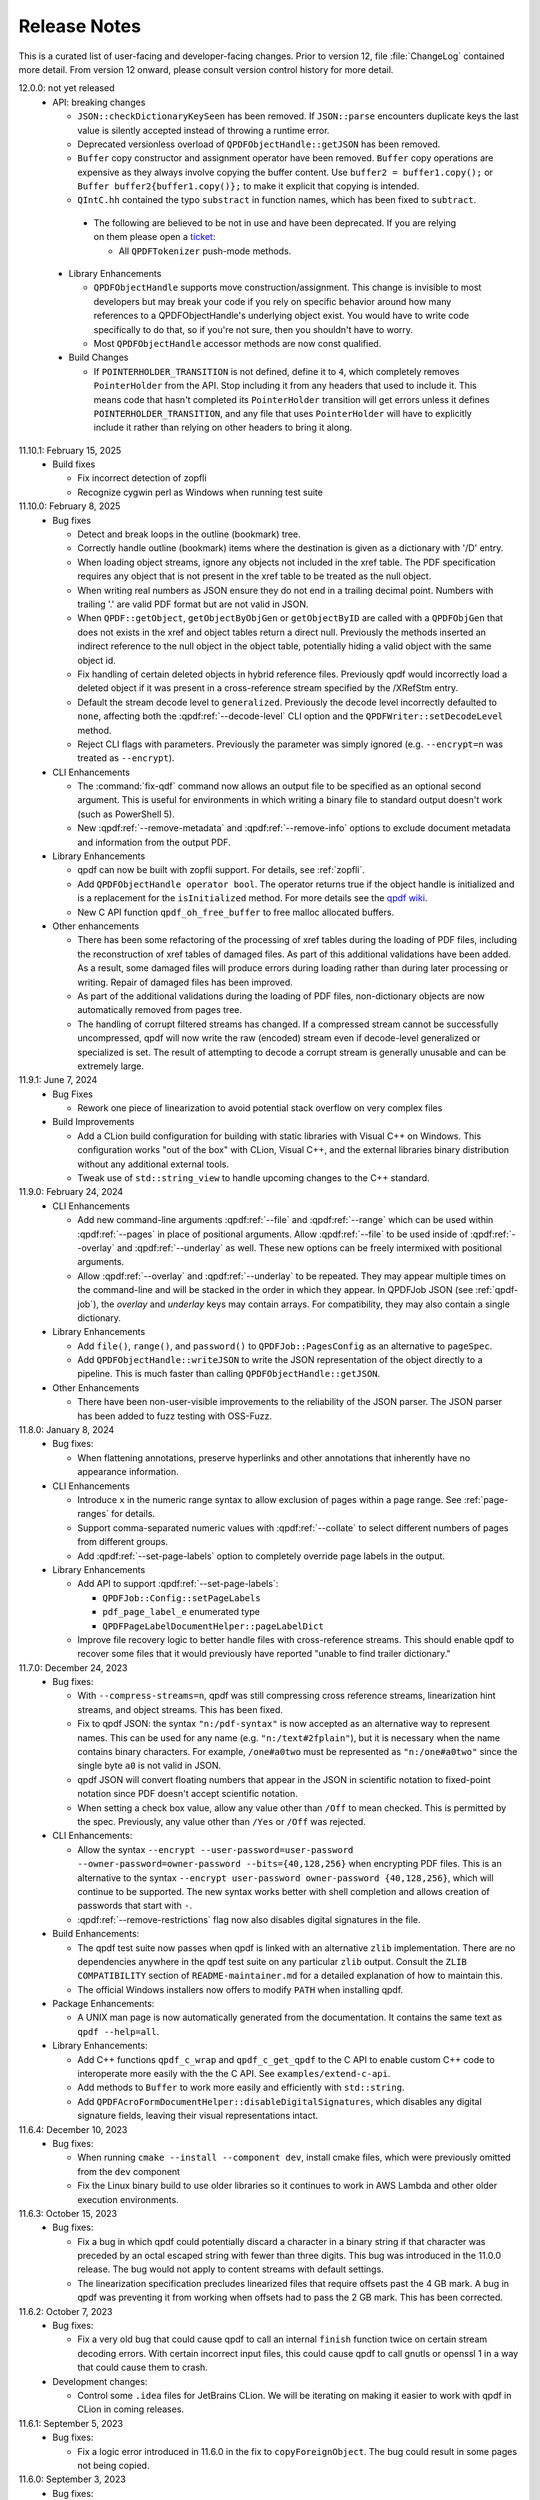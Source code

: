 .. _release-notes:

Release Notes
=============

This is a curated list of user-facing and developer-facing changes.
Prior to version 12, file :file:`ChangeLog` contained more detail.
From version 12 onward, please consult version control history for
more detail.

.. x.y.z: not yet released

.. _r12-0-0:

12.0.0: not yet released
  - API: breaking changes

    - ``JSON::checkDictionaryKeySeen`` has been removed. If ``JSON::parse``
      encounters duplicate keys the last value is silently accepted instead
      of throwing a runtime error.

    - Deprecated versionless overload of ``QPDFObjectHandle::getJSON``
      has been removed.

    - ``Buffer`` copy constructor and assignment operator have been
      removed. ``Buffer`` copy operations are expensive as they always
      involve copying the buffer content. Use ``buffer2 = buffer1.copy();``
      or ``Buffer buffer2{buffer1.copy()};`` to make it explicit that
      copying is intended.

    - ``QIntC.hh`` contained the typo ``substract`` in function names,
      which has been fixed to ``subtract``.

.. _r12-0-0-deprecate:

    - The following are believed to be not in use and have been deprecated.
      If you are relying on them please open a `ticket <https://issues.qpdf.org>`__:

      - All ``QPDFTokenizer`` push-mode methods.

  - Library Enhancements

    - ``QPDFObjectHandle`` supports move construction/assignment.
      This change is invisible to most developers but may break
      your code if you rely on specific behavior around how many
      references to a QPDFObjectHandle's underlying object exist. You
      would have to write code specifically to do that, so if you're not
      sure, then you shouldn't have to worry.

    - Most ``QPDFObjectHandle`` accessor methods are now const qualified.

  - Build Changes

    - If ``POINTERHOLDER_TRANSITION`` is not defined, define it to
      ``4``, which completely removes ``PointerHolder`` from the API.
      Stop including it from any headers that used to include it. This
      means code that hasn't completed its ``PointerHolder``
      transition will get errors unless it defines
      ``POINTERHOLDER_TRANSITION``, and any file that uses
      ``PointerHolder`` will have to explicitly include it rather than
      relying on other headers to bring it along.

11.10.1: February 15, 2025
  - Build fixes

    - Fix incorrect detection of zopfli

    - Recognize cygwin perl as Windows when running test suite

11.10.0: February 8, 2025
  - Bug fixes

    - Detect and break loops in the outline (bookmark) tree.

    - Correctly handle outline (bookmark) items where the
      destination is given as a dictionary with '/D' entry.

    - When loading object streams, ignore any objects not included
      in the xref table. The PDF specification requires any object
      that is not present in the xref table to be treated as the
      null object.

    - When writing real numbers as JSON ensure they do not end in
      a trailing decimal point. Numbers with trailing '.' are valid
      PDF format but are not valid in JSON.

    - When ``QPDF::getObject``, ``getObjectByObjGen`` or
      ``getObjectByID`` are called with a ``QPDFObjGen`` that does
      not exists in the xref and object tables return a direct null.
      Previously the methods inserted an indirect reference to the
      null object in the object table, potentially hiding a valid
      object with the same object id.

    - Fix handling of certain deleted objects in hybrid reference
      files. Previously qpdf would incorrectly load a deleted
      object if it was present in a cross-reference stream specified
      by the /XRefStm entry.

    - Default the stream decode level to ``generalized``. Previously
      the decode level incorrectly defaulted to ``none``, affecting
      both the :qpdf:ref:`--decode-level` CLI option and the
      ``QPDFWriter::setDecodeLevel`` method.

    - Reject CLI flags with parameters. Previously the parameter
      was simply ignored (e.g. ``--encrypt=n`` was treated as ``--encrypt``).

  - CLI Enhancements

    - The :command:`fix-qdf` command now allows an output file to be
      specified as an optional second argument. This is useful for
      environments in which writing a binary file to standard output
      doesn't work (such as PowerShell 5).

    - New :qpdf:ref:`--remove-metadata` and :qpdf:ref:`--remove-info`
      options to exclude document metadata and information from the
      output PDF.

  - Library Enhancements

    - qpdf can now be built with zopfli support. For details, see
      :ref:`zopfli`.

    - Add ``QPDFObjectHandle operator bool``. The operator returns true
      if the object handle is initialized and is a replacement for the
      ``isInitialized`` method. For more details see the
      `qpdf wiki <https://wiki.qpdf.org/Use-of-default-constructed-object-handles-in-qpdf-to-indicate-failure-or-error>`__.

    - New C API function ``qpdf_oh_free_buffer`` to free malloc allocated
      buffers.

  - Other enhancements

    - There has been some refactoring of the processing of xref tables
      during the loading of PDF files, including the reconstruction of
      xref tables of damaged files. As part of this additional
      validations have been added. As a result, some damaged files will
      produce errors during loading rather than during later processing
      or writing. Repair of damaged files has been improved.

    - As part of the additional validations during the loading of PDF
      files, non-dictionary objects are now automatically removed from
      pages tree.

    - The handling of corrupt filtered streams has changed. If a
      compressed stream cannot be successfully uncompressed, qpdf will
      now write the raw (encoded) stream even if decode-level
      generalized or specialized is set. The result of attempting to
      decode a corrupt stream is generally unusable and can be
      extremely large.

11.9.1: June 7, 2024
  - Bug Fixes

    - Rework one piece of linearization to avoid potential stack
      overflow on very complex files

  - Build Improvements

    - Add a CLion build configuration for building with static
      libraries with Visual C++ on Windows. This configuration works
      "out of the box" with CLion, Visual C++, and the external
      libraries binary distribution without any additional external
      tools.

    - Tweak use of ``std::string_view`` to handle upcoming changes to
      the C++ standard.

11.9.0: February 24, 2024
  - CLI Enhancements

    - Add new command-line arguments :qpdf:ref:`--file` and
      :qpdf:ref:`--range` which can be used within :qpdf:ref:`--pages`
      in place of positional arguments. Allow :qpdf:ref:`--file` to be
      used inside of :qpdf:ref:`--overlay` and :qpdf:ref:`--underlay`
      as well. These new options can be freely intermixed with
      positional arguments.

    - Allow :qpdf:ref:`--overlay` and :qpdf:ref:`--underlay` to be
      repeated. They may appear multiple times on the command-line and
      will be stacked in the order in which they appear. In QPDFJob
      JSON (see :ref:`qpdf-job`), the `overlay` and `underlay` keys
      may contain arrays. For compatibility, they may also contain a
      single dictionary.

  - Library Enhancements

    - Add ``file()``, ``range()``, and ``password()`` to
      ``QPDFJob::PagesConfig`` as an alternative to ``pageSpec``.

    - Add ``QPDFObjectHandle::writeJSON`` to write the JSON
      representation of the object directly to a pipeline. This is
      much faster than calling ``QPDFObjectHandle::getJSON``.

  - Other Enhancements

    - There have been non-user-visible improvements to the reliability
      of the JSON parser. The JSON parser has been added to fuzz
      testing with OSS-Fuzz.

11.8.0: January 8, 2024
  - Bug fixes:

    - When flattening annotations, preserve hyperlinks and other
      annotations that inherently have no appearance information.

  - CLI Enhancements

    - Introduce ``x`` in the numeric range syntax to allow exclusion
      of pages within a page range. See :ref:`page-ranges` for
      details.

    - Support comma-separated numeric values with
      :qpdf:ref:`--collate` to select different numbers of pages from
      different groups.

    - Add :qpdf:ref:`--set-page-labels` option to completely override
      page labels in the output.

  - Library Enhancements

    - Add API to support :qpdf:ref:`--set-page-labels`:

      - ``QPDFJob::Config::setPageLabels``

      - ``pdf_page_label_e`` enumerated type

      - ``QPDFPageLabelDocumentHelper::pageLabelDict``

    - Improve file recovery logic to better handle files with
      cross-reference streams. This should enable qpdf to recover some
      files that it would previously have reported "unable to find
      trailer dictionary."

11.7.0: December 24, 2023
  - Bug fixes:

    - With ``--compress-streams=n``, qpdf was still compressing cross
      reference streams, linearization hint streams, and object
      streams. This has been fixed.

    - Fix to qpdf JSON: the syntax ``"n:/pdf-syntax"`` is now accepted
      as an alternative way to represent names. This can be used for
      any name (e.g. ``"n:/text#2fplain"``), but it is necessary when
      the name contains binary characters. For example, ``/one#a0two``
      must be represented as ``"n:/one#a0two"`` since the single byte
      ``a0`` is not valid in JSON.

    - qpdf JSON will convert floating numbers that appear in the JSON
      in scientific notation to fixed-point notation since PDF doesn't
      accept scientific notation.

    - When setting a check box value, allow any value other than
      ``/Off`` to mean checked. This is permitted by the spec.
      Previously, any value other than ``/Yes`` or ``/Off`` was
      rejected.

  - CLI Enhancements:

    - Allow the syntax ``--encrypt --user-password=user-password
      --owner-password=owner-password --bits={40,128,256}`` when
      encrypting PDF files. This is an alternative to the syntax
      ``--encrypt user-password owner-password {40,128,256}``, which
      will continue to be supported. The new syntax works better with
      shell completion and allows creation of passwords that start
      with ``-``.

    - :qpdf:ref:`--remove-restrictions` flag now also disables
      digital signatures in the file.

  - Build Enhancements:

    - The qpdf test suite now passes when qpdf is linked with an
      alternative ``zlib`` implementation. There are no dependencies
      anywhere in the qpdf test suite on any particular ``zlib``
      output. Consult the ``ZLIB COMPATIBILITY`` section of
      ``README-maintainer.md`` for a detailed explanation of how to
      maintain this.

    - The official Windows installers now offers to modify ``PATH``
      when installing qpdf.

  - Package Enhancements:

    - A UNIX man page is now automatically generated from the
      documentation. It contains the same text as ``qpdf --help=all``.

  - Library Enhancements:

    - Add C++ functions ``qpdf_c_wrap`` and ``qpdf_c_get_qpdf`` to the
      C API to enable custom C++ code to interoperate more easily with
      the the C API. See ``examples/extend-c-api``.

    - Add methods to ``Buffer`` to work more easily and efficiently
      with ``std::string``.

    - Add ``QPDFAcroFormDocumentHelper::disableDigitalSignatures``,
      which disables any digital signature fields, leaving their
      visual representations intact.

11.6.4: December 10, 2023
  - Bug fixes:

    - When running ``cmake --install --component dev``, install cmake
      files, which were previously omitted from the ``dev`` component

    - Fix the Linux binary build to use older libraries so it
      continues to work in AWS Lambda and other older execution
      environments.

11.6.3: October 15, 2023
  - Bug fixes:

    - Fix a bug in which qpdf could potentially discard a character in
      a binary string if that character was preceded by an octal
      escaped string with fewer than three digits. This bug was
      introduced in the 11.0.0 release. The bug would not apply to
      content streams with default settings.

    - The linearization specification precludes linearized files that
      require offsets past the 4 GB mark. A bug in qpdf was preventing
      it from working when offsets had to pass the 2 GB mark. This has
      been corrected.

11.6.2: October 7, 2023
  - Bug fixes:

    - Fix a very old bug that could cause qpdf to call an internal
      ``finish`` function twice on certain stream decoding errors.
      With certain incorrect input files, this could cause qpdf to
      call gnutls or openssl 1 in a way that could cause them to
      crash.

  - Development changes:

    - Control some ``.idea`` files for JetBrains CLion. We will be
      iterating on making it easier to work with qpdf in CLion in
      coming releases.

11.6.1: September 5, 2023
  - Bug fixes:

    - Fix a logic error introduced in 11.6.0 in the fix to
      ``copyForeignObject``. The bug could result in some pages not
      being copied.

11.6.0: September 3, 2023
  - Bug fixes:

    - Fix corner case in the ASCII85 decoder.

    - Properly report warnings when ``--pages`` is used and the
      warnings appear in other than the primary file.

    - Improve ``--bash-completion`` and ``--zsh-completion`` to better
      support paths with spaces in them.

    - Move detection of random number device from compile-time to
      runtime to improve cross compilation.

    - Fix bugs around attempting to copy ``/Pages`` objects with
      ``copyForeignObject`` (which explicitly doesn't allow this).

11.5.0: July 9, 2023
  - Bug Fixes

    - When copying the same page more than once, ensure that
      annotations are copied and not shared among multiple pages.

  - Build Changes

    - Add new ``FUTURE`` build option. This option enables you to test
      code against proposed changes to qpdf's API. See
      :ref:`build-options` for details. Packagers: do not package qpdf
      with the ``FUTURE`` option enabled as there are no API/ABI
      compatibility guarantees when the option is turned on.

  - Library Enhancements

    - Add new method ``Buffer::copy`` and deprecate ``Buffer`` copy
      constructor and assignment operator. ``Buffer`` copies are
      expensive and should be done explicitly.

  - Miscellaneous Changes

    - The source code was reformatted to 100 columns instead of 80.
      Numerous cosmetic changes and changes suggested by clang-tidy
      were made. M. Holger did all the hard work.

11.4.0: May 21, 2023
  - CLI Enhancements

    - The :qpdf:ref:`--optimize-images` option now optimizes images
      inside of form XObjects.

  - Library Enhancements

    - Allow QPDFJob's workflow to be split into a reading phase and a
      writing phase to allow the caller to operate on the ``QPDF``
      object before it is written. This adds methods
      ``QPDFJob::createQPDF`` and ``QPDFJob::writeQPDF`` and
      corresponding C API functions ``qpdfjob_create_qpdf`` and
      ``qpdfjob_write_qpdf``.

    - Add ``QPDF::newReserved`` as a better alternative to
      ``QPDFObjectHandle::newReserved``.

    - If you add an uninitialized ``QPDFObjectHandle`` to an array,
      qpdf will throw a ``logic_error``. It has always been invalid to
      do this, but before, it wouldn't have been caught until later.

  - Bug fixes

    - Ignore an annotation's appearance state when the annotation only
      has one appearance. This prevents qpdf's annotation flattening
      logic from throwing away appearances of annotations whose
      annotation state is set incorrectly, as has been seen in some
      PDF files.

11.3.0: February 25, 2023

  - CLI Enhancements

    - New option :qpdf:ref:`--remove-restrictions` removes security
      restrictions from digitally signed files.

    - Improve overlay/underlay so that the content a page with
      unbalanced graphics state operators (``q``/``Q``) doesn't affect
      the way subsequent pages are displayed. This changes the output
      of all overlay/underlay operations.

  - Library enhancements

    - New method ``QPDF::removeSecurityRestrictions`` removes security
      restrictions from digitally signed files.

  - Bug fixes

    - Linearization warnings are now treated like normal warnings in
      that they include the file name and are suppressed with the
      :qpdf:ref:`--no-warn` option.

  - Performance enhancements

    - Include more code tidying and performance improvements from M.
      Holger.

11.2.0: November 20, 2022
  - Build changes

    - A C++-17 compiler is now required.

  - Library enhancements

    - Move stream creation functions in the ``QPDF`` object where they
      belong. The ones in ``QPDFObjectHandle`` are not deprecated and
      will stick around.

    - Add some convenience methods to ``QPDFTokenizer::Token`` for
      testing token types. This is part of qpdf's lexical layer and
      will not be needed by most developers.

  - Bug fixes

    - Fix issue with missing symbols in the mingw build.

    - Fix major performance bug with the OpenSSL crypto provider. This
      bug was causing a 6x to 12x slowdown for encrypted files when
      OpenSSL 3 was in use. This includes the default Windows builds
      distributed with the qpdf release.

    - Fix obscure bug involving appended files that reuse an object
      number that was used as a cross reference stream in an earlier
      stage of the file.

11.1.1: October 1, 2022
  - Bug fixes

    - Fix edge case with character encoding for strings whose initial
      characters happen to coincide with Unicode markers.

    - Fix issue with AppImage discarding the first command-line
      argument when invoked as the name of one of the embedded
      executables. Also, fix-qdf, for unknown reasons, had the wrong
      runpath and would use a qpdf library that was installed on the
      system.

  - Test improvements

    - Exercise the case of ``char`` being ``unsigned`` by default in
      automated tests.

    - Add AppImage-specific tests to CI to ensure that the AppImage
      works in the various ways it is intended to be invoked.

  - Other changes

    - Include more code tidying and performance improvements from M.
      Holger.

11.1.0: September 14, 2022
  - Build fixes

    - Remove ``LL_FMT`` tests, which were broken for cross
      compilation. The code just uses ``%lld`` now.

    - Some symbols were not properly exported for the Windows DLL
      build.

    - Force project-specific header files to precede all others in the
      build so that a previous qpdf installation won't break building
      qpdf from source.

  - Packaging note omitted from 11.0.0 release notes:

    - On GitHub, the release tags are now ``vX.Y.Z`` instead of
      ``release-qpdf-X.Y.Z`` to be more consistent with current
      practice.

11.0.0: September 10, 2022
  - Replacement of ``PointerHolder`` with ``std::shared_ptr``

    - The qpdf-specific ``PointerHolder`` smart pointer implementation
      has now been completely replaced with ``std::shared_ptr``
      through the qpdf API. Please see :ref:`smart-pointers` for
      details about this change and a comprehensive migration plan.
      Note that a backward-compatible ``PointerHolder`` class is
      provided and is enabled by default. A warning is issued, but
      this can be turned off by following the migration steps outlined
      in the manual.

  - qpdf JSON version 2

    - qpdf's JSON output mode is now at version 2. This fixes several
      flaws with version 1. Version 2 JSON output is unambiguous and
      complete, and bidirectional conversion between JSON and PDF is
      supported. Command-line options and library API are available
      for creating JSON from PDF, creating PDF from JSON and updating
      existing PDF at the object level from JSON.

    - New command-line arguments: :qpdf:ref:`--json-output`,
      :qpdf:ref:`--json-input`, :qpdf:ref:`--update-from-json`

    - New C++ API calls: ``QPDF::writeJSON``,
      ``QPDF::createFromJSON``, ``QPDF::updateFromJSON``

    - New C API calls: ``qpdf_create_from_json_file``,
      ``qpdf_create_from_json_data``, ``qpdf_update_from_json_file``,
      ``qpdf_update_from_json_data``, and ``qpdf_write_json``.

    - Complete documentation can be found at :ref:`json`. A
      comprehensive list of changes from version 1 to version 2 can be
      found at :ref:`json-v2-changes`.

  - Build replaced with cmake

    - The old autoconf-based build has been replaced with CMake. CMake
      version 3.16 or newer is required. For details, please read
      :ref:`installing` and, if you package qpdf for a distribution,
      :ref:`packaging`.

    - For the most part, other than being familiar with generally how to
      build things with cmake, what you need to know to convert your
      build over is described in :ref:`autoconf-to-cmake`. Here are a
      few changes in behavior to be aware of:

      - Example sources are installed by default in the documentation
	directory.

      - The configure options to enable image comparison and large file
	tests have been replaced by environment variables. The old
	options set environment variables behind the scenes. Before, to
	skip image tests, you had to set
	``QPDF_SKIP_TEST_COMPARE_IMAGES=1``, which was done by default.
	Now these are off by default, and you have to set
	``QPDF_TEST_COMPARE_IMAGES=1`` to enable them.

      - In the default configuration, the native crypto provider is only
	selected when explicitly requested or when there are no other
	options. See :ref:`crypto.build` for a detailed discussion.

      - Windows external libraries are detected by default if the
	:file:`external-libraries` directory is found. Static libraries
	for zlib, libjpeg, and openssl are provided as described in
	:file:`README-windows.md`. They are only compatible with
	non-debug builds.

      - A new directory called ``pkg-tests`` has been added which
	contains short shell scripts that can be used to smoke test an
	installed qpdf package. These are used by the debian
	``autopkgtest`` framework but can be used by others. See
	:file:`pkg-test/README.md` for details.

  - Performance improvements

    - Many performance enhancements have been added. In developer
      performance benchmarks, gains on the order of 20% have been
      observed. Most of that work, including major optimization of
      qpdf's lexical and parsing layers, was done by M. Holger.

  - CLI: breaking changes

    - The :qpdf:ref:`--show-encryption` flag now provides encryption
      information even if a correct password is not supplied. If you
      were relying on its not working in this case, see
      :qpdf:ref:`--requires-password` for a reliable test.

    - The default json output version when :qpdf:ref:`--json` is
      specified has been changed from ``1`` to ``latest``, which is
      now ``2``.

    - The :qpdf:ref:`--allow-weak-crypto` flag is now mandatory when
      explicitly creating files with weak cryptographic algorithms.
      See :ref:`weak-crypto` for a discussion.

  - API: breaking changes

    - Deprecate ``QPDFObject.hh`` for removal in qpdf 12. The only use
      case for including ``qpdf/QPDFObject.hh`` was to get
      ``QPDFObject::object_type_e``. Since 10.5.0, this has been an
      alias to ``qpdf_object_type_e``, defined in
      ``qpdf/Constants.h``. To fix your code, replace any includes of
      ``qpdf/QPDFObject.hh`` with ``qpdf/Constants.h``, and replace
      all occurrences of ``QPDFObject::ot_`` with ``::ot_``. If you
      need your code to be backward compatible to qpdf versions prior
      to 10.5.0, you can check that the preprocessor symbol
      ``QPDF_MAJOR_VERSION`` is defined and ``>= 11``. As a stop-gap,
      you can ``#define QPDF_OBJECT_NOWARN`` to suppress the warning.

    - ``Pipeline::write`` now takes ``unsigned char const*`` instead
      of ``unsigned char*``. Callers don't need to change anything,
      but you no longer have to pass writable pointers to pipelines.
      If you've implemented your own pipeline classes, you will need
      to update them.

    - Remove deprecated
      ``QPDFAcroFormDocumentHelper::copyFieldsFromForeignPage``. This
      method never worked and only did something in qpdf version
      10.2.x.

    - Remove deprecated ``QPDFNameTreeObjectHelper`` and
      ``QPDFNumberTreeObjectHelper`` constructors that don't take a
      ``QPDF&`` argument.

    - The function passed to and called by ``QPDFJob::doIfVerbose``
      now takes a ``Pipeline&`` argument instead of a
      ``std::ostream&`` argument.

    - Intentionally break API to call attention to operations that
      write files with insecure encryption:

      - Remove pre qpdf-8.4.0 encryption API methods from ``QPDFWriter``
        and their corresponding C API functions

      - Add ``Insecure`` to the names of some ``QPDFWriter`` methods
        and ``_insecure`` to the names of some C API functions without
        otherwise changing their behavior

      - See :ref:`breaking-crypto-api` for specific details, and see
        :ref:`weak-crypto` for a general discussion.

    - ``QPDFObjectHandle::warnIfPossible`` no longer takes an optional
      argument to throw an exception if there is no description. If
      there is no description, it writes to the default
      ``QPDFLogger``'s error stream. (``QPDFLogger`` is new in qpdf
      11---see below.)

    - ``QPDF`` objects can no longer be copied or assigned to. It has
      never been safe to do this because of assumptions made by
      library code. Now it is prevented by the API. If you run into
      trouble, use ``QPDF::create()`` to create ``QPDF`` shared
      pointers (or create them in some other way if you need backward
      compatibility with older qpdf versions).

  - CLI Enhancements

    - ``qpdf --list-attachments --verbose`` includes some additional
      information about attachments. Additional information about
      attachments is also included in the ``attachments`` JSON key
      with ``--json``.

    - For encrypted files, ``qpdf --json`` reveals the user password
      when the specified password did not match the user password and
      the owner password was used to recover the user password. The
      user password is not recoverable from the owner password when
      256-bit keys are in use.

    - ``--verbose`` and ``--progress`` may be now used when writing
      the output PDF to standard output. In that case, the verbose and
      progress messages are written to standard error.

  - Library Enhancements

    - A new object ``QPDFLogger`` has been added. Details are in
      :file:`include/qpdf/QPDFLogger.hh`.

      - ``QPDF`` and ``QPDFJob`` both use the default logger by
        default but can have their loggers overridden. The
        ``setOutputStreams`` method is deprecated in both classes.

      - A few things from ``QPDFObjectHandle`` that used to be
        exceptions now write errors with the default logger.

      - By configuring the default logger, it is possible to capture
        output and errors that slipped through the cracks with
        ``setOutputStreams``.

      - A C API is available in :file:`include/qpdf/qpdflogger-c.h`.

      - See examples :file:`examples/qpdfjob-save-attachment.cc` and
        :file:`examples/qpdfjob-c-save-attachment.cc`.

    - In ``QPDFObjectHandle``, new methods ``insertItemAndGetNew``,
      ``appendItemAndGetNew``, and ``replaceKeyAndGetNew`` return the
      newly added item. New methods ``eraseItemAndGetOld``,
      ``replaceKeyAndGetOld``, and ``removeKeyAndGetOld`` return the
      item that was just removed or, in the case of
      ``replaceKeyAndGetOld``, a ``null`` object if the object was not
      previously there.

    - The ``QPDFObjectHandle::isDestroyed`` method can be used to
      detect when an indirect object ``QPDFObjectHandle`` belongs to a
      ``QPDF`` that has been destroyed. Any attempt to unparse this
      type of ``QPDFObjectHandle`` will throw a logic error.

    - The ``QPDFObjectHandle::getOwningQPDF`` method now returns a
      null pointer rather than an invalid pointer when the owning
      ``QPDF`` object has been destroyed. Indirect objects whose
      owning ``QPDF`` has been destroyed become invalid. Direct
      objects just lose their owning ``QPDF`` but continue to be
      valid.

    - The method ``QPDFObjectHandle::getQPDF`` is an alternative to
      ``QPDFObjectHandle::getOwningQPDF``. It returns a ``QPDF&``
      rather than a ``QPDF*`` and can be used when the object is known
      to have an owning ``QPDF``. It throws an exception if the object
      does not have an owning ``QPDF``. Only indirect objects are
      guaranteed to have an owning ``QPDF``. Direct objects may have
      one if they were initially read from a PDF input source that is
      still valid, but it's also possible to have direct objects that
      don't have an owning ``QPDF``.

    - Add method ``QPDFObjectHandle::isSameObjectAs`` for testing
      whether two ``QPDFObjectHandle`` objects point to the same
      underlying object, meaning changes to one will be reflected in
      the other. Note that this method does not compare the contents
      of the objects, so two distinct but structurally identical
      objects will not be considered the same object.

    - New factory method ``QPDF::create()`` returns a
      ``std::shared_ptr<QPDF>``.

    - New ``Pipeline`` methods have been added to reduce the amount of
      casting that is needed:

      - ``write``: overloaded version that takes ``char const*`` in
        addition to the one that takes ``unsigned char const*``

      - ``writeCstr``: writes a null-terminated C string

      - ``writeString``: writes a std::string

      - ``operator <<``: for null-terminated C strings, std::strings,
        and integer types

    - New ``Pipeline`` type ``Pl_OStream`` writes to a
      ``std::ostream``.

    - New ``Pipeline`` type ``Pl_String`` appends to a
      ``std::string``.

    - New ``Pipeline`` type ``Pl_Function`` can be used to call an
      arbitrary function on write. It supports ``std::function`` for
      C++ code and can also accept C-style functions that indicate
      success using a return value and take an extra parameter for
      passing user data.

    - Methods have been added to ``QUtil`` for converting PDF
      timestamps and ``QPDFTime`` objects to ISO-8601 timestamps.

    - Enhance JSON class to better support incrementally reading and
      writing large amounts of data without having to keep everything
      in memory.

    - Add new functions to the C API for ``qpdfjob`` that use a
      ``qpdfjob_handle``. Like with the regular C API for qpdf, you
      have to call ``qpdfjob_init`` first, pass the handle to the
      functions, and call ``qpdfjob_cleanup`` at the end. This
      interface offers more flexibility than the old interface, which
      remains available.

    - Add ``QPDFJob::registerProgressReporter`` and
      ``qpdfjob_register_progress_reporter`` to allow a custom
      progress reporter to be used with ``QPDFJob``. The ``QPDFJob``
      object must be configured to report progress (via command-line
      argument or otherwise) for this to be used.

    - Add new overloads to
      ``QPDFObjectHandle::StreamDataProvider::provideStreamData`` that
      take ``QPDFObjGen const&`` instead of separate object ID and
      generation parameters. The old versions will continue to be
      supported and are not deprecated.

    - In ``QPDFPageObjectHelper``, add a ``copy_if_fallback``
      parameter to most of the page bounding box methods, and clarify
      in the comments about the difference between ``copy_if_shared``
      and ``copy_if_fallback``.

    - Add a move constructor to the ``Buffer`` class.

  - Other changes

    - On GitHub, the release tags are now `vX.Y.Z` instead of
      `release-qpdf-X.Y.Z` to be more consistent with current practice.

    - In JSON v1 mode, the ``"objects"`` key now reflects the repaired
      pages tree if ``"pages"`` (or any other key that has the side
      effect of repairing the page tree) is specified. To see the
      original objects with any unrepaired page tree errors, specify
      ``"objects"`` and/or ``"objectinfo"`` by themselves. This is
      consistent with how JSON v2 behaves.

    - A new chapter on contributing to qpdf has been added to the
      documentation. See :ref:`contributing`.

    - The qpdf source code is now formatted automatically with
      ``clang-format``. See :ref:`code-formatting` for information.

    - Test coverage with ``QTC`` is enabled during development but
      compiled out of distributed qpdf binaries by default. This
      results in a significant performance improvement, especially on
      Windows. ``QTC::TC`` is still available in the library and is
      still usable by end user code even though calls to it made
      internally by the library are turned off. Internally, there is
      some additional caching to reduce the overhead of repeatedly
      reading environment variables at runtime.

    - The test files used by the ``performance_check`` script at the
      top of the repository are now available in the
      `qpdf/performance-test-files github repository
      <https://github.com/qpdf/performance-test-files>`__. In addition
      to running time, memory usage is also included in performance
      test results when available. The ``performance_check`` tool has
      only been tested on Linux.

    - Lots of code cleanup and refactoring work was contributed in
      multiple pull requests by M. Holger. This includes the work
      required to enable detection of ``QPDFObjectHandle`` objects
      that belong to destroyed ``QPDF`` objects.

10.6.3: March 8, 2022
  - Announcement of upcoming change:

    - qpdf 11 will be built with cmake. The qpdf 11 documentation will
      include detailed migration instructions.

  - Bug fixes:

    - Recognize strings explicitly encoded as UTF-8 as allowed by the
      PDF 2.0 spec.

    - Fix edge cases with appearance stream generation for form fields
      whose ``/DA`` field lacks proper font size specification or that
      specifies auto sizing. At this time, qpdf does not support auto
      sizing.

    - Minor, non-functional changes to build and documentation to
      accommodate a wider range of compilation environments in
      preparation for migration to cmake.

10.6.2: February 16, 2022
  - Bug fixes:

    - Recognize strings encoded as UTF-16LE as Unicode. The PDF spec
      only allows UTF-16BE, but most readers accept UTF16-LE as well.

    - Fix a regression in command-line argument parsing to restore a
      previously undocumented behavior that some people were relying
      on.

    - Fix one more problem with mapping Unicode to PDF doc encoding

10.6.1: February 11, 2022
  - Fix compilation errors on some platforms

10.6.0: February 9, 2022
  - Preparation for replacement of ``PointerHolder``

    The next major release of qpdf will replace ``PointerHolder`` with
    ``std::shared_ptr`` across all of qpdf's public API. No action is
    required at this time, but if you'd like to prepare, read the
    comments in :file:`include/qpdf/PointerHolder.hh` and see
    :ref:`smart-pointers` for details on what you can do now to create
    code that will continue to work with older versions of qpdf and be
    easier to switch over to qpdf 11 when it comes out.

  - Preparation for a new JSON output version

    - The :qpdf:ref:`--json` option takes an optional parameter
      indicating the version of the JSON output. At present, there is
      only one JSON version (``1``), but there are plans for an
      updated version in a coming release. Until the release of qpdf
      11, the default value of ``--json`` is ``1`` for compatibility.
      Once qpdf 11 is out, the default version will be ``latest``. If
      you are depending on the exact format of ``--json`` for code,
      you should start using ``--json=1`` in preparation.

  - New QPDFJob API exposes CLI functionality

    Prior to qpdf 10.6, a lot of the functionality implemented by the
    qpdf CLI executable was built into the executable itself and not
    available from the library. qpdf 10.6 introduces a new object,
    ``QPDFJob``, that exposes all of the command-line functionality.
    This includes a native ``QPDFJob`` API with fluent interfaces that
    mirror the command-line syntax, a JSON syntax for specifying the
    equivalent of a command-line invocation, and the ability to run a
    qpdf "job" by passing a null-terminated array of qpdf command-line
    options. The command-line argument array and JSON methods of
    invoking ``QPDFJob`` are also exposed to the C API. For details,
    see :ref:`qpdf-job`.

  - Other Library Enhancements

    - New ``QPDFObjectHandle`` literal syntax using C++'s user-defined
      literal syntax. You can use

      .. code-block:: c++

         auto oh = "<</Some (valid) /PDF (object)>>"_qpdf;

      to create a QPDFObjectHandle. It is a shorthand for
      ``QPDFObjectHandle::parse``.

    - Preprocessor symbols ``QPDF_MAJOR_VERSION``,
      ``QPDF_MINOR_VERSION``, and ``QPDF_PATCH_VERSION`` are now
      available and can be used to make it easier to write code that
      supports multiple versions of qpdf. You don't have to include
      any new header files to get these, which makes it possible to
      write code like this:

      .. code-block:: c++

         #if !defined(QPDF_MAJOR_VERSION) || QPDF_MAJOR_VERSION < 11
             // do something using qpdf 10 or older API
         #else
             // do something using qpdf 11 or newer API
         #endif

      Since this was introduced only in qpdf version 10.6.0, testing
      for an undefined value of ``QPDF_MAJOR_VERSION`` is equivalent
      to detecting a version prior to 10.6.0.

      The symbol ``QPDF_VERSION`` is also defined as a string
      containing the same version number that is returned by
      ``QPDF::QPDFVersion``. Note that ``QPDF_VERSION`` may differ
      from ``QPDF::QPDFVersion()`` if your header files and library
      are out of sync with each other.

    - The method ``QPDF::QPDFVersion`` and corresponding C API call
      ``qpdf_get_qpdf_version`` are now both guaranteed to return a
      reference (or pointer) to a static string, so you don't have to
      copy these if you are using them in your software. They have
      always returned static values. Now the fact that they return
      static values is part of the API contract and can be safely
      relied upon.

    - New accessor methods for ``QPDFObjectHandle``. In addition to
      the traditional ones, such as ``getIntValue``, ``getName``,
      etc., there are a family of new accessors whose names are of the
      form ``getValueAsX``. The difference in behavior is as follows:

      - The older accessor methods, which will continue to be
        supported, return the value of the object if it is the
        expected type. Otherwise, they return a fallback value and
        issue a warning.

      - The newer accessor methods return a boolean indicating whether
        or not the object is of the expected type. If it is, a
        reference to a variable of the correct type is initialized.

      In many cases, the new interfaces will enable more compact code
      and will also never generate type warnings. Thanks to M. Holger
      for contributing these accessors. Search for ``getValueAs`` in
      :file:`include/qpdf/QPDFObjectHandle.hh` for a complete list.

      These are also exposed in the C API in functions whose names
      start with ``qpdf_oh_get_value_as``.

    - New convenience methods in ``QPDFObjectHandle``:
      ``isDictionaryOfType``, ``isStreamOfType``, and
      ``isNameAndEquals`` allow more compact querying of dictionaries.
      Also added to the C API: ``qpdf_oh_is_dictionary_of_type`` and
      ``qpdf_oh_is_name_and_equals``. Thanks to M. Holger for the
      contribution.

    - New convenience method in ``QPDFObjectHandle``: ``getKeyIfDict``
      returns null when called on null and otherwise calls ``getKey``.
      This makes it easier to access optional, lower-level
      dictionaries. It is exposed in the C API
      ``qpdf_oh_get_key_if_dict``. Thanks to M. Holger for the
      contribution.

    - New functions added to ``QUtil``: ``make_shared_cstr`` and
      ``make_unique_cstr`` copy ``std::string`` to
      ``std::shared_ptr<char>`` and ``std::unique_ptr<char[]>``. These
      are alternatives to the existing ``QUtil::copy_string`` function
      which offer other ways to get a C string with safer memory
      management.

    - New function ``QUtil::file_can_be_opened`` tests to see whether
      a file can actually be opened by attempting to open it and close
      it again.

    - There is a new version of ``QUtil::call_main_from_wmain`` that
      takes a ``const`` argv array and calls a main that takes a
      ``const`` argv array.

    - ``QPDF::emptyPDF`` has been exposed to the C API as
      ``qpdf_empty_pdf``. This makes it possible to create a PDF from
      scratch with the C API.

    - New C API functions ``qpdf_oh_get_binary_utf8_value`` and
      ``qpdf_oh_new_binary_unicode_string`` take length parameters,
      which makes it possible to handle UTF-8-encoded C strings with
      embedded NUL characters. Thanks to M. Holger for the
      contribution.

    - There is a new ``PDFVersion`` class for representing a PDF
      version number with the ability to compare and order PDF
      versions. Methods ``QPDF::getVersionAsPDFVersion`` and a new
      version of ``QPDFWriter::setMinimumPDFVersion`` use it. This
      makes it easier to create an output file whose PDF version is
      the maximum of the versions across all the input files that
      contributed to it.

    - The ``JSON`` object in the qpdf library has been enhanced to
      include a parser and the ability to get values out of the
      ``JSON`` object. Previously it was a write-only interface. Even
      so, qpdf's ``JSON`` object is not intended to be a
      general-purpose JSON implementation as discussed in
      :file:`include/qpdf/JSON.hh`.

    - The ``JSON`` object's "schema" checking functionality now allows
      for optional keys. Note that this "schema" functionality doesn't
      conform to any type of standard. It's just there to help with
      error reporting with qpdf's own JSON support.

  - Documentation Enhancements

    - Documentation for the command-line tool has been completely
      rewritten. This includes a top-to-bottom rewrite of :ref:`using`
      in the manual. Command-line arguments are now indexed, and
      internal links can appear to them within the documentation.

    - The output of ``qpdf --help`` is generated from the manual and
      is divided into help topics that parallel the sections of the
      manual. When you run ``qpdf --help``, instead of getting a Great
      Wall of Text, you are given basic usage information and a list
      of help topics. It is possible to request help for any
      individual topic or any specific command-line option, or you can
      get a dump of all available help text. The manual continues to
      contain a greater level of detail and more examples.

  - Bug Fixes

    - Some characters were not correctly translated from PDF doc
      encoding to Unicode.

    - When splitting or combining pages, ensure that all output files
      have a PDF version greater than or equal to the maximum version
      of all the input files.

10.5.0: December 21, 2021
  - Packaging changes

    - Pre-built documentation is no longer distributed with the source
      distribution. The AppImage and Windows binary distributions
      still contain embedded documentation, and a separate ``doc``
      distribution file is available from the qpdf release site.
      Documentation is now available at `https://qpdf.readthedocs.io
      <https://qpdf.readthedocs.io>`__ for every major/minor version
      starting with version 10.5. Please see :ref:`packaging-doc` for
      details on how packagers should handle documentation.

    - The documentation sources have been switched from docbook to
      reStructuredText processed with `Sphinx
      <https://www.sphinx-doc.org>`__. This will break previous
      documentation links. A redirect is in place on the main website.
      A top-to-bottom review of the documentation is planned for an
      upcoming release.

  - Library Enhancements

    - Since qpdf version 8, using object accessor methods on an
      instance of ``QPDFObjectHandle`` may create warnings if the
      object is not of the expected type. These warnings now have an
      error code of ``qpdf_e_object`` instead of
      ``qpdf_e_damaged_pdf``. Also, comments have been added to
      :file:`QPDFObjectHandle.hh` to explain in more detail what the
      behavior is. See :ref:`object-accessors` for a more in-depth
      discussion.

    - Add ``Pl_Buffer::getMallocBuffer()`` to initialize a buffer
      allocated with ``malloc()`` for better cross-language
      interoperability.

  - C API Enhancements

    - Many thanks to M. Holger whose contributions have heavily
      influenced these C API enhancements. His several suggestions,
      pull requests, questions, and critical reading of documentation
      and comments have resulted in significant usability improvements
      to the C API.

    - Overhaul error handling for the object handle functions C API.
      Some rare error conditions that would previously have caused a
      crash are now trapped and reported, and the functions that
      generate them return fallback values. See comments in the
      ``ERROR HANDLING`` section of :file:`include/qpdf/qpdf-c.h` for
      details. In particular, exceptions thrown by the underlying C++
      code when calling object accessors are caught and converted into
      errors. The errors can be checked by calling ``qpdf_has_error``.
      Use ``qpdf_silence_errors`` to prevent the error from being
      written to stderr.

    - Add ``qpdf_get_last_string_length`` to the C API to get the
      length of the last string that was returned. This is needed to
      handle strings that contain embedded null characters.

    - Add ``qpdf_oh_is_initialized`` and
      ``qpdf_oh_new_uninitialized`` to the C API to make it possible
      to work with uninitialized objects.

    - Add ``qpdf_oh_new_object`` to the C API. This allows you to
      clone an object handle.

    - Add ``qpdf_get_object_by_id``, ``qpdf_make_indirect_object``,
      and ``qpdf_replace_object``, exposing the corresponding methods
      in ``QPDF`` and ``QPDFObjectHandle``.

    - Add several functions for working with pages. See ``PAGE
      FUNCTIONS`` in ``include/qpdf/qpdf-c.h`` for details.

    - Add several functions for working with streams. See ``STREAM
      FUNCTIONS`` in ``include/qpdf/qpdf-c.h`` for details.

    - Add ``qpdf_oh_get_type_code`` and ``qpdf_oh_get_type_name``.

    - Add ``qpdf_oh_get_binary_string_value`` and
      ``qpdf_oh_new_binary_string`` for making it easier to deal with
      strings that contain embedded null characters.

10.4.0: November 16, 2021
  - Handling of Weak Cryptography Algorithms

    - From the qpdf CLI, the
      :qpdf:ref:`--allow-weak-crypto` is now required to
      suppress a warning when explicitly creating PDF files using RC4
      encryption. While qpdf will always retain the ability to read
      and write such files, doing so will require explicit
      acknowledgment moving forward. For qpdf 10.4, this change only
      affects the command-line tool. Starting in qpdf 11, there will
      be small API changes to require explicit acknowledgment in
      those cases as well. For additional information, see :ref:`weak-crypto`.

  - Bug Fixes

    - Fix potential bounds error when handling shell completion that
      could occur when given bogus input.

    - Properly handle overlay/underlay on completely empty pages
      (with no resource dictionary).

    - Fix crash that could occur under certain conditions when using
      :qpdf:ref:`--pages` with files that had form
      fields.

  - Library Enhancements

    - Make ``QPDF::findPage`` functions public.

    - Add methods to ``Pl_Flate`` to be able to receive warnings on
      certain recoverable conditions.

    - Add an extra check to the library to detect when foreign
      objects are inserted directly (instead of using
      ``QPDF::copyForeignObject``) at the time of insertion rather
      than when the file is written. Catching the error sooner makes
      it much easier to locate the incorrect code.

  - CLI Enhancements

    - Improve diagnostics around parsing
      :qpdf:ref:`--pages` command-line options

  - Packaging Changes

    - The Windows binary distribution is now built with crypto
      provided by OpenSSL 3.0.

10.3.2: May 8, 2021
  - Bug Fixes

    - When generating a file while preserving object streams,
      unreferenced objects are correctly removed unless
      :qpdf:ref:`--preserve-unreferenced` is specified.

  - Library Enhancements

    - When adding a page that already exists, make a shallow copy
      instead of throwing an exception. This makes the library
      behavior consistent with the CLI behavior. See
      :file:`ChangeLog` for additional notes.

10.3.1: March 11, 2021
  - Bug Fixes

    - Form field copying failed on files where /DR was a direct
      object in the document-level form dictionary.

10.3.0: March 4, 2021
  - Bug Fixes

    - The code for handling form fields when copying pages from
      10.2.0 was not quite right and didn't work in a number of
      situations, such as when the same page was copied multiple
      times or when there were conflicting resource or field names
      across multiple copies. The 10.3.0 code has been much more
      thoroughly tested with more complex cases and with a multitude
      of readers and should be much closer to correct. The 10.2.0
      code worked well enough for page splitting or for copying pages
      with form fields into documents that didn't already have them
      but was still not quite correct in handling of field-level
      resources.

    - When ``QPDF::replaceObject`` or ``QPDF::swapObjects`` is
      called, existing ``QPDFObjectHandle`` instances no longer point
      to the old objects. The next time they are accessed, they
      automatically notice the change to the underlying object and
      update themselves. This resolves a very longstanding source of
      confusion, albeit in a very rarely used method call.

    - Fix form field handling code to look for default appearances,
      quadding, and default resources in the right places. The code
      was not looking for things in the document-level interactive
      form dictionary that it was supposed to be finding there. This
      required adding a few new methods to
      ``QPDFFormFieldObjectHelper``.

  - Library Enhancements

    - Reworked the code that handles copying annotations and form
      fields during page operations. There were additional methods
      added to the public API from 10.2.0 and a one deprecation of a
      method added in 10.2.0. The majority of the API changes are in
      methods most people would never call and that will hopefully be
      superseded by higher-level interfaces for handling page copies.
      Please see the :file:`ChangeLog` file for
      details.

    - The method ``QPDF::numWarnings`` was added so that you can tell
      whether any warnings happened during a specific block of code.

10.2.0: February 23, 2021
  - CLI Behavior Changes

    - Operations that work on combining pages are much better about
      protecting form fields. In particular,
      :qpdf:ref:`--split-pages` and
      :qpdf:ref:`--pages` now preserve interaction form
      functionality by copying the relevant form field information
      from the original files. Additionally, if you use
      :qpdf:ref:`--pages` to select only some pages from
      the original input file, unused form fields are removed, which
      prevents lots of unused annotations from being retained.

    - By default, :command:`qpdf` no longer allows
      creation of encrypted PDF files whose user password is
      non-empty and owner password is empty when a 256-bit key is in
      use. The :qpdf:ref:`--allow-insecure` option,
      specified inside the :qpdf:ref:`--encrypt` options,
      allows creation of such files. Behavior changes in the CLI are
      avoided when possible, but an exception was made here because
      this is security-related. qpdf must always allow creation of
      weird files for testing purposes, but it should not default to
      letting users unknowingly create insecure files.

  - Library Behavior Changes

    - Note: the changes in this section cause differences in output
      in some cases. These differences change the syntax of the PDF
      but do not change the semantics (meaning). I make a strong
      effort to avoid gratuitous changes in qpdf's output so that
      qpdf changes don't break people's tests. In this case, the
      changes significantly improve the readability of the generated
      PDF and don't affect any output that's generated by simple
      transformation. If you are annoyed by having to update test
      files, please rest assured that changes like this have been and
      will continue to be rare events.

    - ``QPDFObjectHandle::newUnicodeString`` now uses whichever of
      ASCII, PDFDocEncoding, of UTF-16 is sufficient to encode all
      the characters in the string. This reduces needless encoding in
      UTF-16 of strings that can be encoded in ASCII. This change may
      cause qpdf to generate different output than before when form
      field values are set using ``QPDFFormFieldObjectHelper`` but
      does not change the meaning of the output.

    - The code that places form XObjects and also the code that
      flattens rotations trim trailing zeroes from real numbers that
      they calculate. This causes slight (but semantically
      equivalent) differences in generated appearance streams and
      form XObject invocations in overlay/underlay code or in user
      code that calls the methods that place form XObjects on a page.

  - CLI Enhancements

    - Add new command line options for listing, saving, adding,
      removing, and and copying file attachments. See :ref:`attachments` for details.

    - Page splitting and merging operations, as well as
      :qpdf:ref:`--flatten-rotation`, are better behaved
      with respect to annotations and interactive form fields. In
      most cases, interactive form field functionality and proper
      formatting and functionality of annotations is preserved by
      these operations. There are still some cases that aren't
      perfect, such as when functionality of annotations depends on
      document-level data that qpdf doesn't yet understand or when
      there are problems with referential integrity among form fields
      and annotations (e.g., when a single form field object or its
      associated annotations are shared across multiple pages, a case
      that is out of spec but that works in most viewers anyway).

    - The option
      :samp:`--password-file={filename}`
      can now be used to read the decryption password from a file.
      You can use ``-`` as the file name to read the password from
      standard input. This is an easier/more obvious way to read
      passwords from files or standard input than using
      :samp:`@file` for this purpose.

    - Add some information about attachments to the JSON output, and
      added ``attachments`` as an additional JSON key. The
      information included here is limited to the preferred name and
      content stream and a reference to the file spec object. This is
      enough detail for clients to avoid the hassle of navigating a
      name tree and provides what is needed for basic enumeration and
      extraction of attachments. More detailed information can be
      obtained by following the reference to the file spec object.

    - Add numeric option to :qpdf:ref:`--collate`. If
      :samp:`--collate={n}`
      is given, take pages in groups of
      :samp:`{n}` from the given files.

    - It is now valid to provide :samp:`--rotate=0`
      to clear rotation from a page.

  - Library Enhancements

    - This release includes numerous additions to the API. Not all
      changes are listed here. Please see the
      :file:`ChangeLog` file in the source
      distribution for a comprehensive list. Highlights appear below.

    - Add ``QPDFObjectHandle::ditems()`` and
      ``QPDFObjectHandle::aitems()`` that enable C++-style iteration,
      including range-for iteration, over dictionary and array
      QPDFObjectHandles. See comments in
      :file:`include/qpdf/QPDFObjectHandle.hh`
      and
      :file:`examples/pdf-name-number-tree.cc`
      for details.

    - Add ``QPDFObjectHandle::copyStream`` for making a copy of a
      stream within the same ``QPDF`` instance.

    - Add new helper classes for supporting file attachments, also
      known as embedded files. New classes are
      ``QPDFEmbeddedFileDocumentHelper``,
      ``QPDFFileSpecObjectHelper``, and ``QPDFEFStreamObjectHelper``.
      See their respective headers for details and
      :file:`examples/pdf-attach-file.cc` for an
      example.

    - Add a version of ``QPDFObjectHandle::parse`` that takes a
      ``QPDF`` pointer as context so that it can parse strings
      containing indirect object references. This is illustrated in
      :file:`examples/pdf-attach-file.cc`.

    - Re-implement ``QPDFNameTreeObjectHelper`` and
      ``QPDFNumberTreeObjectHelper`` to be more efficient, add an
      iterator-based API, give them the capability to repair broken
      trees, and create methods for modifying the trees. With this
      change, qpdf has a robust read/write implementation of name and
      number trees.

    - Add new versions of ``QPDFObjectHandle::replaceStreamData``
      that take ``std::function`` objects for cases when you need
      something between a static string and a full-fledged
      StreamDataProvider. Using this with ``QUtil::file_provider`` is
      a very easy way to create a stream from the contents of a file.

    - The ``QPDFMatrix`` class, formerly a private, internal class,
      has been added to the public API. See
      :file:`include/qpdf/QPDFMatrix.hh` for
      details. This class is for working with transformation
      matrices. Some methods in ``QPDFPageObjectHelper`` make use of
      this to make information about transformation matrices
      available. For an example, see
      :file:`examples/pdf-overlay-page.cc`.

    - Several new methods were added to
      ``QPDFAcroFormDocumentHelper`` for adding, removing, getting
      information about, and enumerating form fields.

    - Add method
      ``QPDFAcroFormDocumentHelper::transformAnnotations``, which
      applies a transformation to each annotation on a page.

    - Add ``QPDFPageObjectHelper::copyAnnotations``, which copies
      annotations and, if applicable, associated form fields, from
      one page to another, possibly transforming the rectangles.

  - Build Changes

    - A C++-14 compiler is now required to build qpdf. There is no
      intention to require anything newer than that for a while.
      C++-14 includes modest enhancements to C++-11 and appears to be
      supported about as widely as C++-11.

  - Bug Fixes

    - The :qpdf:ref:`--flatten-rotation` option applies
      transformations to any annotations that may be on the page.

    - If a form XObject lacks a resources dictionary, consider any
      names in that form XObject to be referenced from the containing
      page. This is compliant with older PDF versions. Also detect if
      any form XObjects have any unresolved names and, if so, don't
      remove unreferenced resources from them or from the page that
      contains them. Unfortunately this has the side effect of
      preventing removal of unreferenced resources in some cases
      where names appear that don't refer to resources, such as with
      tagged PDF. This is a bit of a corner case that is not likely
      to cause a significant problem in practice, but the only side
      effect would be lack of removal of shared resources. A future
      version of qpdf may be more sophisticated in its detection of
      names that refer to resources.

    - Properly handle strings if they appear in inline image
      dictionaries while externalizing inline images.

10.1.0: January 5, 2021
  - CLI Enhancements

    - Add :qpdf:ref:`--flatten-rotation` command-line
      option, which causes all pages that are rotated using
      parameters in the page's dictionary to instead be identically
      rotated in the page's contents. The change is not user-visible
      for compliant PDF readers but can be used to work around broken
      PDF applications that don't properly handle page rotation.

  - Library Enhancements

    - Support for user-provided (pluggable, modular) stream filters.
      It is now possible to derive a class from ``QPDFStreamFilter``
      and register it with ``QPDF`` so that regular library methods,
      including those used by ``QPDFWriter``, can decode streams with
      filters not directly supported by the library. The example
      :file:`examples/pdf-custom-filter.cc`
      illustrates how to use this capability.

    - Add methods to ``QPDFPageObjectHelper`` to iterate through
      XObjects on a page or form XObjects, possibly recursing into
      nested form XObjects: ``forEachXObject``, ``ForEachImage``,
      ``forEachFormXObject``.

    - Enhance several methods in ``QPDFPageObjectHelper`` to work
      with form XObjects as well as pages, as noted in comments. See
      :file:`ChangeLog` for a full list.

    - Rename some functions in ``QPDFPageObjectHelper``, while
      keeping old names for compatibility:

      - ``getPageImages`` to ``getImages``

      - ``filterPageContents`` to ``filterContents``

      - ``pipePageContents`` to ``pipeContents``

      - ``parsePageContents`` to ``parseContents``

    - Add method ``QPDFPageObjectHelper::getFormXObjects`` to return
      a map of form XObjects directly on a page or form XObject

    - Add new helper methods to ``QPDFObjectHandle``:
      ``isFormXObject``, ``isImage``

    - Add the optional ``allow_streams`` parameter
      ``QPDFObjectHandle::makeDirect``. When
      ``QPDFObjectHandle::makeDirect`` is called in this way, it
      preserves references to streams rather than throwing an
      exception.

    - Add ``QPDFObjectHandle::setFilterOnWrite`` method. Calling this
      on a stream prevents ``QPDFWriter`` from attempting to
      uncompress, recompress, or otherwise filter a stream even if it
      could. Developers can use this to protect streams that are
      optimized should be protected from ``QPDFWriter``'s default
      behavior for any other reason.

    - Add ``ostream`` ``<<`` operator for ``QPDFObjGen``. This is
      useful to have for debugging.

    - Add method ``QPDFPageObjectHelper::flattenRotation``, which
      replaces a page's ``/Rotate`` keyword by rotating the page
      within the content stream and altering the page's bounding
      boxes so the rendering is the same. This can be used to work
      around buggy PDF readers that can't properly handle page
      rotation.

  - C API Enhancements

    - Add several new functions to the C API for working with
      objects. These are wrappers around many of the methods in
      ``QPDFObjectHandle``. Their inclusion adds considerable new
      capability to the C API.

    - Add ``qpdf_register_progress_reporter`` to the C API,
      corresponding to ``QPDFWriter::registerProgressReporter``.

  - Performance Enhancements

    - Improve steps ``QPDFWriter`` takes to prepare a ``QPDF`` object
      for writing, resulting in about an 8% improvement in write
      performance while allowing indirect objects to appear in
      ``/DecodeParms``.

    - When extracting pages, the :command:`qpdf` CLI
      only removes unreferenced resources from the pages that are
      being kept, resulting in a significant performance improvement
      when extracting small numbers of pages from large, complex
      documents.

  - Bug Fixes

    - ``QPDFPageObjectHelper::externalizeInlineImages`` was not
      externalizing images referenced from form XObjects that
      appeared on the page.

    - ``QPDFObjectHandle::filterPageContents`` was broken for pages
      with multiple content streams.

    - Tweak zsh completion code to behave a little better with
      respect to path completion.

10.0.4: November 21, 2020
  - Bug Fixes

    - Fix a handful of integer overflows. This includes cases found
      by fuzzing as well as having qpdf not do range checking on
      unused values in the xref stream.

10.0.3: October 31, 2020
  - Bug Fixes

    - The fix to the bug involving copying streams with indirect
      filters was incorrect and introduced a new, more serious bug.
      The original bug has been fixed correctly, as has the bug
      introduced in 10.0.2.

10.0.2: October 27, 2020
  - Bug Fixes

    - When concatenating content streams, as with
      :qpdf:ref:`--coalesce-contents`, there were cases
      in which qpdf would merge two lexical tokens together, creating
      invalid results. A newline is now inserted between merged
      content streams if one is not already present.

    - Fix an internal error that could occur when copying foreign
      streams whose stream data had been replaced using a stream data
      provider if those streams had indirect filters or decode
      parameters. This is a rare corner case.

    - Ensure that the caller's locale settings do not change the
      results of numeric conversions performed internally by the qpdf
      library. Note that the problem here could only be caused when
      the qpdf library was used programmatically. Using the qpdf CLI
      already ignored the user's locale for numeric conversion.

    - Fix several instances in which warnings were not suppressed in
      spite of :qpdf:ref:`--no-warn` and/or errors or
      warnings were written to standard output rather than standard
      error.

    - Fixed a memory leak that could occur under specific
      circumstances when
      :samp:`--object-streams=generate` was used.

    - Fix various integer overflows and similar conditions found by
      the OSS-Fuzz project.

  - Enhancements

    - New option :qpdf:ref:`--warning-exit-0` causes qpdf
      to exit with a status of ``0`` rather than ``3`` if there are
      warnings but no errors. Combine with
      :qpdf:ref:`--no-warn` to completely ignore
      warnings.

    - Performance improvements have been made to
      ``QPDF::processMemoryFile``.

    - The OpenSSL crypto provider produces more detailed error
      messages.

  - Build Changes

    - The option :samp:`--disable-rpath` is now
      supported by qpdf's :command:`./configure`
      script. Some distributions' packaging standards recommended the
      use of this option.

    - Selection of a printf format string for ``long long`` has
      been moved from ``ifdefs`` to an autoconf
      test. If you are using your own build system, you will need to
      provide a value for ``LL_FMT`` in
      :file:`libqpdf/qpdf/qpdf-config.h`, which
      would typically be ``"%lld"`` or, for some Windows compilers,
      ``"%I64d"``.

    - Several improvements were made to build-time configuration of
      the OpenSSL crypto provider.

    - A nearly stand-alone Linux binary zip file is now included with
      the qpdf release. This is built on an older (but supported)
      Ubuntu LTS release, but would work on most reasonably recent
      Linux distributions. It contains only the executables and
      required shared libraries that would not be present on a
      minimal system. It can be used for including qpdf in a minimal
      environment, such as a docker container. The zip file is also
      known to work as a layer in AWS Lambda.

    - qpdf's automated build has been migrated from Azure Pipelines
      to GitHub Actions.

  - Windows-specific Changes

    - The Windows executables distributed with qpdf releases now use
      the OpenSSL crypto provider by default. The native crypto
      provider is also compiled in and can be selected at runtime
      with the ``QPDF_CRYPTO_PROVIDER`` environment variable.

    - Improvements have been made to how a cryptographic provider is
      obtained in the native Windows crypto implementation. However
      mostly this is shadowed by OpenSSL being used by default.

10.0.1: April 9, 2020
  - Bug Fixes

    - 10.0.0 introduced a bug in which calling
      ``QPDFObjectHandle::getStreamData`` on a stream that can't be
      filtered was returning the raw data instead of throwing an
      exception. This is now fixed.

    - Fix a bug that was preventing qpdf from linking with some
      versions of clang on some platforms.

  - Enhancements

    - Improve the :file:`pdf-invert-images`
      example to avoid having to load all the images into RAM at the
      same time.

10.0.0: April 6, 2020
  - Performance Enhancements

    - The qpdf library and executable should run much faster in this
      version than in the last several releases. Several internal
      library optimizations have been made, and there has been
      improved behavior on page splitting as well. This version of
      qpdf should outperform any of the 8.x or 9.x versions.

  - Incompatible API (source-level) Changes (minor)

    - The ``QUtil::srandom`` method was removed. It didn't do
      anything unless insecure random numbers were compiled in, and
      they have been off by default for a long time. If you were
      calling it, just remove the call since it wasn't doing anything
      anyway.

  - Build/Packaging Changes

    - Add a ``openssl`` crypto provider, which is implemented with
      OpenSSL and also works with BoringSSL. Thanks to Dean Scarff
      for this contribution. If you maintain qpdf for a distribution,
      pay special attention to make sure that you are including
      support for the crypto providers you want. Package maintainers
      will have to weigh the advantages of allowing users to pick a
      crypto provider at runtime against the disadvantages of adding
      more dependencies to qpdf.

    - Allow qpdf to built on stripped down systems whose C/C++
      libraries lack the ``wchar_t`` type. Search for ``wchar_t`` in
      qpdf's README.md for details. This should be very rare, but it
      is known to be helpful in some embedded environments.

  - CLI Enhancements

    - Add ``objectinfo`` key to the JSON output. This will be a place
      to put computed metadata or other information about PDF objects
      that are not immediately evident in other ways or that seem
      useful for some other reason. In this version, information is
      provided about each object indicating whether it is a stream
      and, if so, what its length and filters are. Without this, it
      was not possible to tell conclusively from the JSON output
      alone whether or not an object was a stream. Run
      :command:`qpdf --json-help` for details.

    - Add new option
      :qpdf:ref:`--remove-unreferenced-resources` which
      takes ``auto``, ``yes``, or ``no`` as arguments. The new
      ``auto`` mode, which is the default, performs a fast heuristic
      over a PDF file when splitting pages to determine whether the
      expensive process of finding and removing unreferenced
      resources is likely to be of benefit. For most files, this new
      default will result in a significant performance improvement
      for splitting pages.

    - The :qpdf:ref:`--preserve-unreferenced-resources`
      is now just a synonym for
      :samp:`--remove-unreferenced-resources=no`.

    - If the ``QPDF_EXECUTABLE`` environment variable is set when
      invoking :command:`qpdf --bash-completion` or
      :command:`qpdf --zsh-completion`, the completion
      command that it outputs will refer to qpdf using the value of
      that variable rather than what :command:`qpdf`
      determines its executable path to be. This can be useful when
      wrapping :command:`qpdf` with a script, working
      with a version in the source tree, using an AppImage, or other
      situations where there is some indirection.

  - Library Enhancements

    - Random number generation is now delegated to the crypto
      provider. The old behavior is still used by the native crypto
      provider. It is still possible to provide your own random
      number generator.

    - Add a new version of
      ``QPDFObjectHandle::StreamDataProvider::provideStreamData``
      that accepts the ``suppress_warnings`` and ``will_retry``
      options and allows a success code to be returned. This makes it
      possible to implement a ``StreamDataProvider`` that calls
      ``pipeStreamData`` on another stream and to pass the response
      back to the caller, which enables better error handling on
      those proxied streams.

    - Update ``QPDFObjectHandle::pipeStreamData`` to return an
      overall success code that goes beyond whether or not filtered
      data was written successfully. This allows better error
      handling of cases that were not filtering errors. You have to
      call this explicitly. Methods in previously existing APIs have
      the same semantics as before.

    - The ``QPDFPageObjectHelper::placeFormXObject`` method now
      allows separate control over whether it should be willing to
      shrink or expand objects to fit them better into the
      destination rectangle. The previous behavior was that shrinking
      was allowed but expansion was not. The previous behavior is
      still the default.

    - When calling the C API, any non-zero value passed to a boolean
      parameter is treated as ``TRUE``. Previously only the value
      ``1`` was accepted. This makes the C API behave more like most
      C interfaces and is known to improve compatibility with some
      Windows environments that dynamically load the DLL and call
      functions from it.

    - Add ``QPDFObjectHandle::unsafeShallowCopy`` for copying only
      top-level dictionary keys or array items. This is unsafe
      because it creates a situation in which changing a lower-level
      item in one object may also change it in another object, but
      for cases in which you *know* you are only inserting or
      replacing top-level items, it is much faster than
      ``QPDFObjectHandle::shallowCopy``.

    - Add ``QPDFObjectHandle::filterAsContents``, which filter's a
      stream's data as a content stream. This is useful for parsing
      the contents for form XObjects in the same way as parsing page
      content streams.

  - Bug Fixes

    - When detecting and removing unreferenced resources during page
      splitting, traverse into form XObjects and handle their
      resources dictionaries as well.

    - The same error recovery is applied to streams in other than the
      primary input file when merging or splitting pages.

9.1.1: January 26, 2020
  - Build/Packaging Changes

    - The fix-qdf program was converted from perl to C++. As such,
      qpdf no longer has a runtime dependency on perl.

  - Library Enhancements

    - Added new helper routine ``QUtil::call_main_from_wmain`` which
      converts ``wchar_t`` arguments to UTF-8 encoded strings. This
      is useful for qpdf because library methods expect file names to
      be UTF-8 encoded, even on Windows

    - Added new ``QUtil::read_lines_from_file`` methods that take
      ``FILE*`` arguments and that allow preservation of end-of-line
      characters. This also fixes a bug where
      ``QUtil::read_lines_from_file`` wouldn't work properly with
      Unicode filenames.

  - CLI Enhancements

    - Added options :qpdf:ref:`--is-encrypted` and
      :qpdf:ref:`--requires-password` for testing whether
      a file is encrypted or requires a password other than the
      supplied (or empty) password. These communicate via exit
      status, making them useful for shell scripts. They also work on
      encrypted files with unknown passwords.

    - Added ``encrypt`` key to JSON options. With the exception of
      the reconstructed user password for older encryption formats,
      this provides the same information as
      :qpdf:ref:`--show-encryption` but in a consistent,
      parseable format. See output of :command:`qpdf
      --json-help` for details.

  - Bug Fixes

    - In QDF mode, be sure not to write more than one XRef stream to
      a file, even when
      :qpdf:ref:`--preserve-unreferenced` is used.
      :command:`fix-qdf` assumes that there is only
      one XRef stream, and that it appears at the end of the file.

    - When externalizing inline images, properly handle images whose
      color space is a reference to an object in the page's resource
      dictionary.

    - Windows-specific fix for acquiring crypt context with a new
      keyset.

9.1.0: November 17, 2019
  - Build Changes

    - A C++-11 compiler is now required to build qpdf.

    - A new crypto provider that uses gnutls for crypto functions is
      now available and can be enabled at build time. See :ref:`crypto` for more information about crypto
      providers and :ref:`crypto.build` for specific information about
      the build.

  - Library Enhancements

    - Incorporate contribution from Masamichi Hosoda to properly
      handle signature dictionaries by not including them in object
      streams, formatting the ``Contents`` key has a hexadecimal
      string, and excluding the ``/Contents`` key from encryption and
      decryption.

    - Incorporate contribution from Masamichi Hosoda to provide new
      API calls for getting file-level information about input and
      output files, enabling certain operations on the files at the
      file level rather than the object level. New methods include
      ``QPDF::getXRefTable()``,
      ``QPDFObjectHandle::getParsedOffset()``,
      ``QPDFWriter::getRenumberedObjGen(QPDFObjGen)``, and
      ``QPDFWriter::getWrittenXRefTable()``.

    - Support build-time and runtime selectable crypto providers.
      This includes the addition of new classes
      ``QPDFCryptoProvider`` and ``QPDFCryptoImpl`` and the
      recognition of the ``QPDF_CRYPTO_PROVIDER`` environment
      variable. Crypto providers are described in depth in :ref:`crypto`.

  - CLI Enhancements

    - Addition of the :qpdf:ref:`--show-crypto` option in
      support of selectable crypto providers, as described in :ref:`crypto`.

    - Allow ``:even`` or ``:odd`` to be appended to numeric ranges
      for specification of the even or odd pages from among the pages
      specified in the range.

    - Fix shell wildcard expansion behavior (``*`` and ``?``) of the
      :command:`qpdf.exe` as built my MSVC.

9.0.2: October 12, 2019
  - Bug Fix

    - Fix the name of the temporary file used by
      :qpdf:ref:`--replace-input` so that it doesn't
      require path splitting and works with paths include
      directories.

9.0.1: September 20, 2019
  - Bug Fixes/Enhancements

    - Fix some build and test issues on big-endian systems and
      compilers with characters that are unsigned by default. The
      problems were in build and test only. There were no actual bugs
      in the qpdf library itself relating to endianness or unsigned
      characters.

    - When a dictionary has a duplicated key, report this with a
      warning. The behavior of the library in this case is unchanged,
      but the error condition is no longer silently ignored.

    - When a form field's display rectangle is erroneously specified
      with inverted coordinates, detect and correct this situation.
      This avoids some form fields from being flipped when flattening
      annotations on files with this condition.

9.0.0: August 31, 2019
  - Incompatible API (source-level) Changes (minor)

    - The method ``QUtil::strcasecmp`` has been renamed to
      ``QUtil::str_compare_nocase``. This incompatible change is
      necessary to enable qpdf to build on platforms that define
      ``strcasecmp`` as a macro.

    - The ``QPDF::copyForeignObject`` method had an overloaded
      version that took a boolean parameter that was not used. If you
      were using this version, just omit the extra parameter.

    - There was a version ``QPDFTokenizer::expectInlineImage`` that
      took no arguments. This version has been removed since it
      caused the tokenizer to return incorrect inline images. A new
      version was added some time ago that produces correct output.
      This is a very low level method that doesn't make sense to call
      outside of qpdf's lexical engine. There are higher level
      methods for tokenizing content streams.

    - Change ``QPDFOutlineDocumentHelper::getTopLevelOutlines`` and
      ``QPDFOutlineObjectHelper::getKids`` to return a
      ``std::vector`` instead of a ``std::list`` of
      ``QPDFOutlineObjectHelper`` objects.

    - Remove method ``QPDFTokenizer::allowPoundAnywhereInName``. This
      function would allow creation of name tokens whose value would
      change when unparsed, which is never the correct behavior.

  - CLI Enhancements

    - The :qpdf:ref:`--replace-input` option may be given
      in place of an output file name. This causes qpdf to overwrite
      the input file with the output. See the description of
      :qpdf:ref:`--replace-input` for more details.

    - The :qpdf:ref:`--recompress-flate` instructs
      :command:`qpdf` to recompress streams that are
      already compressed with ``/FlateDecode``. Useful with
      :qpdf:ref:`--compression-level`.

    - The
      :samp:`--compression-level={level}`
      sets the zlib compression level used for any streams compressed
      by ``/FlateDecode``. Most effective when combined with
      :qpdf:ref:`--recompress-flate`.

  - Library Enhancements

    - A new namespace ``QIntC``, provided by
      :file:`qpdf/QIntC.hh`, provides safe
      conversion methods between different integer types. These
      conversion methods do range checking to ensure that the cast
      can be performed with no loss of information. Every use of
      ``static_cast`` in the library was inspected to see if it could
      use one of these safe converters instead. See :ref:`casting` for additional details.

    - Method ``QPDF::anyWarnings`` tells whether there have been any
      warnings without clearing the list of warnings.

    - Method ``QPDF::closeInputSource`` closes or otherwise releases
      the input source. This enables the input file to be deleted or
      renamed.

    - New methods have been added to ``QUtil`` for converting back
      and forth between strings and unsigned integers:
      ``uint_to_string``, ``uint_to_string_base``,
      ``string_to_uint``, and ``string_to_ull``.

    - New methods have been added to ``QPDFObjectHandle`` that return
      the value of ``Integer`` objects as ``int`` or ``unsigned int``
      with range checking and sensible fallback values, and a new
      method was added to return an unsigned value. This makes it
      easier to write code that is safe from unintentional data loss.
      Functions: ``getUIntValue``, ``getIntValueAsInt``,
      ``getUIntValueAsUInt``.

    - When parsing content streams with
      ``QPDFObjectHandle::ParserCallbacks``, in place of the method
      ``handleObject(QPDFObjectHandle)``, the developer may override
      ``handleObject(QPDFObjectHandle, size_t offset, size_t
      length)``. If this method is defined, it will
      be invoked with the object along with its offset and length
      within the overall contents being parsed. Intervening spaces
      and comments are not included in offset and length.
      Additionally, a new method ``contentSize(size_t)`` may be
      implemented. If present, it will be called prior to the first
      call to ``handleObject`` with the total size in bytes of the
      combined contents.

    - New methods ``QPDF::userPasswordMatched`` and
      ``QPDF::ownerPasswordMatched`` have been added to enable a
      caller to determine whether the supplied password was the user
      password, the owner password, or both. This information is also
      displayed by :command:`qpdf --show-encryption`
      and :command:`qpdf --check`.

    - Static method ``Pl_Flate::setCompressionLevel`` can be called
      to set the zlib compression level globally used by all
      instances of Pl_Flate in deflate mode.

    - The method ``QPDFWriter::setRecompressFlate`` can be called to
      tell ``QPDFWriter`` to uncompress and recompress streams
      already compressed with ``/FlateDecode``.

    - The underlying implementation of qpdf arrays has been enhanced
      to be much more memory efficient when dealing with arrays with
      lots of nulls. This enables qpdf to use drastically less memory
      for certain types of files.

    - When traversing the pages tree, if nodes are encountered with
      invalid types, the types are fixed, and a warning is issued.

    - A new helper method ``QUtil::read_file_into_memory`` was added.

    - All conditions previously reported by
      ``QPDF::checkLinearization()`` as errors are now presented as
      warnings.

    - Name tokens containing the ``#`` character not preceded by two
      hexadecimal digits, which is invalid in PDF 1.2 and above, are
      properly handled by the library: a warning is generated, and
      the name token is properly preserved, even if invalid, in the
      output. See :file:`ChangeLog` for a more
      complete description of this change.

  - Bug Fixes

    - A small handful of memory issues, assertion failures, and
      unhandled exceptions that could occur on badly mangled input
      files have been fixed. Most of these problems were found by
      Google's OSS-Fuzz project.

    - When :command:`qpdf --check` or
      :command:`qpdf --check-linearization` encounters
      a file with linearization warnings but not errors, it now
      properly exits with exit code 3 instead of 2.

    - The :qpdf:ref:`--completion-bash` and
      :qpdf:ref:`--completion-zsh` options now work
      properly when qpdf is invoked as an AppImage.

    - Calling ``QPDFWriter::set*EncryptionParameters`` on a
      ``QPDFWriter`` object whose output filename has not yet been
      set no longer produces a segmentation fault.

    - When reading encrypted files, follow the spec more closely
      regarding encryption key length. This allows qpdf to open
      encrypted files in most cases when they have invalid or missing
      /Length keys in the encryption dictionary.

  - Build Changes

    - On platforms that support it, qpdf now builds with
      :samp:`-fvisibility=hidden`. If you build qpdf
      with your own build system, this is now safe to use. This
      prevents methods that are not part of the public API from being
      exported by the shared library, and makes qpdf's ELF shared
      libraries (used on Linux, MacOS, and most other UNIX flavors)
      behave more like the Windows DLL. Since the DLL already behaves
      in much this way, it is unlikely that there are any methods
      that were accidentally not exported. However, with ELF shared
      libraries, typeinfo for some classes has to be explicitly
      exported. If there are problems in dynamically linked code
      catching exceptions or subclassing, this could be the reason.
      If you see this, please report a bug at
      https://github.com/qpdf/qpdf/issues/.

    - qpdf is now compiled with integer conversion and sign
      conversion warnings enabled. Numerous changes were made to the
      library to make this safe.

    - qpdf's :command:`make install` target explicitly
      specifies the mode to use when installing files instead of
      relying the user's umask. It was previously doing this for some
      files but not others.

    - If :command:`pkg-config` is available, use it to
      locate :file:`libjpeg` and
      :file:`zlib` dependencies, falling back on
      old behavior if unsuccessful.

  - Other Notes

    - qpdf has been fully integrated into `Google's OSS-Fuzz
      project <https://github.com/google/oss-fuzz>`__. This project
      exercises code with randomly mutated inputs and is great for
      discovering hidden security crashes and security issues.
      Several bugs found by oss-fuzz have already been fixed in qpdf.

8.4.2: May 18, 2019
   This release has just one change: correction of a buffer overrun in
   the Windows code used to open files. Windows users should take this
   update. There are no code changes that affect non-Windows releases.

8.4.1: April 27, 2019
  - Enhancements

    - When :command:`qpdf --version` is run, it will
      detect if the qpdf CLI was built with a different version of
      qpdf than the library, which may indicate a problem with the
      installation.

    - New option :qpdf:ref:`--remove-page-labels` will
      remove page labels before generating output. This used to
      happen if you ran :command:`qpdf --empty --pages ..
      --`, but the behavior changed in qpdf 8.3.0. This
      option enables people who were relying on the old behavior to
      get it again.

    - New option
      :samp:`--keep-files-open-threshold={count}`
      can be used to override number of files that qpdf will use to
      trigger the behavior of not keeping all files open when merging
      files. This may be necessary if your system allows fewer than
      the default value of 200 files to be open at the same time.

  - Bug Fixes

    - Handle Unicode characters in filenames on Windows. The changes
      to support Unicode on the CLI in Windows broke Unicode
      filenames for Windows.

    - Slightly tighten logic that determines whether an object is a
      page. This should resolve problems in some rare files where
      some non-page objects were passing qpdf's test for whether
      something was a page, thus causing them to be erroneously lost
      during page splitting operations.

    - Revert change that included preservation of outlines
      (bookmarks) in :qpdf:ref:`--split-pages`. The way
      it was implemented in 8.3.0 and 8.4.0 caused a very significant
      degradation of performance for splitting certain files. A
      future release of qpdf may re-introduce the behavior in a more
      performant and also more correct fashion.

    - In JSON mode, add missing leading 0 to decimal values between
      -1 and 1 even if not present in the input. The JSON
      specification requires the leading 0. The PDF specification
      does not.

8.4.0: February 1, 2019
  - Command-line Enhancements

    - *Non-compatible CLI change:* The qpdf command-line tool
      interprets passwords given at the command-line differently from
      previous releases when the passwords contain non-ASCII
      characters. In some cases, the behavior differs from previous
      releases. For a discussion of the current behavior, please see
      :ref:`unicode-passwords`. The
      incompatibilities are as follows:

      - On Windows, qpdf now receives all command-line options as
        Unicode strings if it can figure out the appropriate
        compile/link options. This is enabled at least for MSVC and
        mingw builds. That means that if non-ASCII strings are
        passed to the qpdf CLI in Windows, qpdf will now correctly
        receive them. In the past, they would have either been
        encoded as Windows code page 1252 (also known as "Windows
        ANSI" or as something unintelligible. In almost all cases,
        qpdf is able to properly interpret Unicode arguments now,
        whereas in the past, it would almost never interpret them
        properly. The result is that non-ASCII passwords given to
        the qpdf CLI on Windows now have a much greater chance of
        creating PDF files that can be opened by a variety of
        readers. In the past, usually files encrypted from the
        Windows CLI using non-ASCII passwords would not be readable
        by most viewers. Note that the current version of qpdf is
        able to decrypt files that it previously created using the
        previously supplied password.

      - The PDF specification requires passwords to be encoded as
        UTF-8 for 256-bit encryption and with PDF Doc encoding for
        40-bit or 128-bit encryption. Older versions of qpdf left it
        up to the user to provide passwords with the correct
        encoding. The qpdf CLI now detects when a password is given
        with UTF-8 encoding and automatically transcodes it to what
        the PDF spec requires. While this is almost always the
        correct behavior, it is possible to override the behavior if
        there is some reason to do so. This is discussed in more
        depth in :ref:`unicode-passwords`.

    - New options
      :qpdf:ref:`--externalize-inline-images`,
      :qpdf:ref:`--ii-min-bytes`, and
      :qpdf:ref:`--keep-inline-images` control qpdf's
      handling of inline images and possible conversion of them to
      regular images. By default,
      :qpdf:ref:`--optimize-images` now also applies to
      inline images.

    - Add options :qpdf:ref:`--overlay` and
      :qpdf:ref:`--underlay` for overlaying or
      underlaying pages of other files onto output pages. See
      :ref:`overlay-underlay` for
      details.

    - When opening an encrypted file with a password, if the
      specified password doesn't work and the password contains any
      non-ASCII characters, qpdf will try a number of alternative
      passwords to try to compensate for possible character encoding
      errors. This behavior can be suppressed with the
      :qpdf:ref:`--suppress-password-recovery` option.
      See :ref:`unicode-passwords` for a full
      discussion.

    - Add the :qpdf:ref:`--password-mode` option to
      fine-tune how qpdf interprets password arguments, especially
      when they contain non-ASCII characters. See :ref:`unicode-passwords` for more information.

    - In the :qpdf:ref:`--pages` option, it is now
      possible to copy the same page more than once from the same
      file without using the previous workaround of specifying two
      different paths to the same file.

    - In the :qpdf:ref:`--pages` option, allow use of "."
      as a shortcut for the primary input file. That way, you can do
      :command:`qpdf in.pdf --pages . 1-2 -- out.pdf`
      instead of having to repeat :file:`in.pdf`
      in the command.

    - When encrypting with 128-bit and 256-bit encryption, new
      encryption options :qpdf:ref:`--assemble`,
      :qpdf:ref:`--annotate`,
      :qpdf:ref:`--form`, and
      :qpdf:ref:`--modify-other` allow more fine-grained
      granularity in configuring options. Before, the
      :qpdf:ref:`--modify` option only configured certain
      predefined groups of permissions.

  - Bug Fixes and Enhancements

    - *Potential data-loss bug:* Versions of qpdf between 8.1.0 and
      8.3.0 had a bug that could cause page splitting and merging
      operations to drop some font or image resources if the PDF
      file's internal structure shared these resource lists across
      pages and if some but not all of the pages in the output did
      not reference all the fonts and images. Using the
      :qpdf:ref:`--preserve-unreferenced-resources`
      option would work around the incorrect behavior. This bug was
      the result of a typo in the code and a deficiency in the test
      suite. The case that triggered the error was known, just not
      handled properly. This case is now exercised in qpdf's test
      suite and properly handled.

    - When optimizing images, detect and refuse to optimize images
      that can't be converted to JPEG because of bit depth or color
      space.

    - Linearization and page manipulation APIs now detect and recover
      from files that have duplicate Page objects in the pages tree.

    - Using older option
      :samp:`--stream-data=compress` with object
      streams, object streams and xref streams were not compressed.

    - When the tokenizer returns inline image tokens, delimiters
      following ``ID`` and ``EI`` operators are no longer excluded.
      This makes it possible to reliably extract the actual image
      data.

  - Library Enhancements

    - Add method ``QPDFPageObjectHelper::externalizeInlineImages`` to
      convert inline images to regular images.

    - Add method ``QUtil::possible_repaired_encodings()`` to generate
      a list of strings that represent other ways the given string
      could have been encoded. This is the method the qpdf CLI uses
      to generate the strings it tries when recovering incorrectly
      encoded Unicode passwords.

    - Add new versions of
      ``QPDFWriter::setR{3,4,5,6}EncryptionParameters`` that allow
      more granular setting of permissions bits. See
      :file:`QPDFWriter.hh` for details.

    - Add new versions of the transcoders from UTF-8 to single-byte
      coding systems in ``QUtil`` that report success or failure
      rather than just substituting a specified unknown character.

    - Add method ``QUtil::analyze_encoding()`` to determine whether a
      string has high-bit characters and is appears to be UTF-16 or
      valid UTF-8 encoding.

    - Add new method ``QPDFPageObjectHelper::shallowCopyPage()`` to
      copy a new page that is a "shallow copy" of a page. The
      resulting object is an indirect object ready to be passed to
      ``QPDFPageDocumentHelper::addPage()`` for either the original
      ``QPDF`` object or a different one. This is what the
      :command:`qpdf` command-line tool uses to copy
      the same page multiple times from the same file during
      splitting and merging operations.

    - Add method ``QPDF::getUniqueId()``, which returns a unique
      identifier for the given QPDF object. The identifier will be
      unique across the life of the application. The returned value
      can be safely used as a map key.

    - Add method ``QPDF::setImmediateCopyFrom``. This further
      enhances qpdf's ability to allow a ``QPDF`` object from which
      objects are being copied to go out of scope before the
      destination object is written. If you call this method on a
      ``QPDF`` instances, objects copied *from* this instance will be
      copied immediately instead of lazily. This option uses more
      memory but allows the source object to go out of scope before
      the destination object is written in all cases. See comments in
      :file:`QPDF.hh` for details.

    - Add method ``QPDFPageObjectHelper::getAttribute`` for
      retrieving an attribute from the page dictionary taking
      inheritance into consideration, and optionally making a copy if
      your intention is to modify the attribute.

    - Fix long-standing limitation of
      ``QPDFPageObjectHelper::getPageImages`` so that it now properly
      reports images from inherited resources dictionaries,
      eliminating the need to call
      ``QPDFPageDocumentHelper::pushInheritedAttributesToPage`` in
      this case.

    - Add method ``QPDFObjectHandle::getUniqueResourceName`` for
      finding an unused name in a resource dictionary.

    - Add method ``QPDFPageObjectHelper::getFormXObjectForPage`` for
      generating a form XObject equivalent to a page. The resulting
      object can be used in the same file or copied to another file
      with ``copyForeignObject``. This can be useful for implementing
      underlay, overlay, n-up, thumbnails, or any other functionality
      requiring replication of pages in other contexts.

    - Add method ``QPDFPageObjectHelper::placeFormXObject`` for
      generating content stream text that places a given form XObject
      on a page, centered and fit within a specified rectangle. This
      method takes care of computing the proper transformation matrix
      and may optionally compensate for rotation or scaling of the
      destination page.

    - Exit codes returned by ``QPDFJob::run()`` and the C API wrappers
      are now defined in :file:`qpdf/Constants.h` in the
      ``qpdf_exit_code_e`` type so that they are accessible from the C
      API. They were previously only defined as constants in
      :file:`qpdf/QPDFJob.hh`.

  - Build Improvements

    - Add new configure option
      :samp:`--enable-avoid-windows-handle`, which
      causes the preprocessor symbol ``AVOID_WINDOWS_HANDLE`` to be
      defined. When defined, qpdf will avoid referencing the Windows
      ``HANDLE`` type, which is disallowed with certain versions of
      the Windows SDK.

    - For Windows builds, attempt to determine what options, if any,
      have to be passed to the compiler and linker to enable use of
      ``wmain``. This causes the preprocessor symbol
      ``WINDOWS_WMAIN`` to be defined. If you do your own builds with
      other compilers, you can define this symbol to cause ``wmain``
      to be used. This is needed to allow the Windows
      :command:`qpdf` command to receive Unicode
      command-line options.

8.3.0: January 7, 2019
  - Command-line Enhancements

    - Shell completion: you can now use eval :command:`$(qpdf
      --completion-bash)` and eval :command:`$(qpdf
      --completion-zsh)` to enable shell completion for
      bash and zsh.

    - Page numbers (also known as page labels) are now preserved when
      merging and splitting files with the
      :qpdf:ref:`--pages` and
      :qpdf:ref:`--split-pages` options.

    - Bookmarks are partially preserved when splitting pages with the
      :qpdf:ref:`--split-pages` option. Specifically, the
      outlines dictionary and some supporting metadata are copied
      into the split files. The result is that all bookmarks from the
      original file appear, those that point to pages that are
      preserved work, and those that point to pages that are not
      preserved don't do anything. This is an interim step toward
      proper support for bookmarks in splitting and merging
      operations.

    - Page collation: add new option
      :qpdf:ref:`--collate`. When specified, the
      semantics of :qpdf:ref:`--pages` change from
      concatenation to collation. See :ref:`page-selection` for examples and discussion.

    - Generation of information in JSON format, primarily to
      facilitate use of qpdf from languages other than C++. Add new
      options :qpdf:ref:`--json`,
      :qpdf:ref:`--json-key`, and
      :qpdf:ref:`--json-object` to generate a JSON
      representation of the PDF file. Run :command:`qpdf
      --json-help` to get a description of the JSON
      format. For more information, see :ref:`json`.

    - The :qpdf:ref:`--generate-appearances` flag will
      cause qpdf to generate appearances for form fields if the PDF
      file indicates that form field appearances are out of date.
      This can happen when PDF forms are filled in by a program that
      doesn't know how to regenerate the appearances of the filled-in
      fields.

    - The :qpdf:ref:`--flatten-annotations` flag can be
      used to *flatten* annotations, including form fields.
      Ordinarily, annotations are drawn separately from the page.
      Flattening annotations is the process of combining their
      appearances into the page's contents. You might want to do this
      if you are going to rotate or combine pages using a tool that
      doesn't understand about annotations. You may also want to use
      :qpdf:ref:`--generate-appearances` when using this
      flag since annotations for outdated form fields are not
      flattened as that would cause loss of information.

    - The :qpdf:ref:`--optimize-images` flag tells qpdf
      to recompresses every image using DCT (JPEG) compression as
      long as the image is not already compressed with lossy
      compression and recompressing the image reduces its size. The
      additional options :qpdf:ref:`--oi-min-width`,
      :qpdf:ref:`--oi-min-height`, and
      :qpdf:ref:`--oi-min-area` prevent recompression of
      images whose width, height, or pixel area (width × height) are
      below a specified threshold.

    - The :qpdf:ref:`--show-object` option can now be
      given as :samp:`--show-object=trailer` to show
      the trailer dictionary.

  - Bug Fixes and Enhancements

    - qpdf now automatically detects and recovers from dangling
      references. If a PDF file contained an indirect reference to a
      non-existent object, which is valid, when adding a new object
      to the file, it was possible for the new object to take the
      object ID of the dangling reference, thereby causing the
      dangling reference to point to the new object. This case is now
      prevented.

    - Fixes to form field setting code: strings are always written in
      UTF-16 format, and checkboxes and radio buttons are handled
      properly with respect to synchronization of values and
      appearance states.

    - The ``QPDF::checkLinearization()`` no longer causes the program
      to crash when it detects problems with linearization data.
      Instead, it issues a normal warning or error.

    - Ordinarily qpdf treats an argument of the form
      :samp:`@file` to mean that command-line options
      should be read from :file:`file`. Now, if
      :file:`file` does not exist but
      :file:`@file` does, qpdf will treat
      :file:`@file` as a regular option. This
      makes it possible to work more easily with PDF files whose
      names happen to start with the ``@`` character.

  - Library Enhancements

    - Remove the restriction in most cases that the source QPDF
      object used in a ``QPDF::copyForeignObject`` call has to stick
      around until the destination QPDF is written. The exceptional
      case is when the source stream gets is data using a
      QPDFObjectHandle::StreamDataProvider. For a more in-depth
      discussion, see comments around ``copyForeignObject`` in
      :file:`QPDF.hh`.

    - Add new method ``QPDFWriter::getFinalVersion()``, which returns
      the PDF version that will ultimately be written to the final
      file. See comments in :file:`QPDFWriter.hh`
      for some restrictions on its use.

    - Add several methods for transcoding strings to some of the
      character sets used in PDF files: ``QUtil::utf8_to_ascii``,
      ``QUtil::utf8_to_win_ansi``, ``QUtil::utf8_to_mac_roman``, and
      ``QUtil::utf8_to_utf16``. For the single-byte encodings that
      support only a limited character sets, these methods replace
      unsupported characters with a specified substitute.

    - Add new methods to ``QPDFAnnotationObjectHelper`` and
      ``QPDFFormFieldObjectHelper`` for querying flags and
      interpretation of different field types. Define constants in
      :file:`qpdf/Constants.h` to help with
      interpretation of flag values.

    - Add new methods
      ``QPDFAcroFormDocumentHelper::generateAppearancesIfNeeded`` and
      ``QPDFFormFieldObjectHelper::generateAppearance`` for
      generating appearance streams. See discussion in
      :file:`QPDFFormFieldObjectHelper.hh` for
      limitations.

    - Add two new helper functions for dealing with resource
      dictionaries: ``QPDFObjectHandle::getResourceNames()`` returns
      a list of all second-level keys, which correspond to the names
      of resources, and ``QPDFObjectHandle::mergeResources()`` merges
      two resources dictionaries as long as they have non-conflicting
      keys. These methods are useful for certain types of objects
      that resolve resources from multiple places, such as form
      fields.

    - Add methods ``QPDFPageDocumentHelper::flattenAnnotations()``
      and
      ``QPDFAnnotationObjectHelper::getPageContentForAppearance()``
      for handling low-level details of annotation flattening.

    - Add new helper classes: ``QPDFOutlineDocumentHelper``,
      ``QPDFOutlineObjectHelper``, ``QPDFPageLabelDocumentHelper``,
      ``QPDFNameTreeObjectHelper``, and
      ``QPDFNumberTreeObjectHelper``.

    - Add method ``QPDFObjectHandle::getJSON()`` that returns a JSON
      representation of the object. Call ``serialize()`` on the
      result to convert it to a string.

    - Add a simple JSON serializer. This is not a complete or
      general-purpose JSON library. It allows assembly and
      serialization of JSON structures with some restrictions, which
      are described in the header file. This is the serializer used
      by qpdf's new JSON representation.

    - Add new ``QPDFObjectHandle::Matrix`` class along with a few
      convenience methods for dealing with six-element numerical
      arrays as matrices.

    - Add new method ``QPDFObjectHandle::wrapInArray``, which returns
      the object itself if it is an array, or an array containing the
      object otherwise. This is a common construct in PDF. This
      method prevents you from having to explicitly test whether
      something is a single element or an array.

  - Build Improvements

    - It is no longer necessary to run
      :command:`autogen.sh` to build from a pristine
      checkout. Automatically generated files are now committed so
      that it is possible to build on platforms without autoconf
      directly from a clean checkout of the repository. The
      :command:`configure` script detects if the files
      are out of date when it also determines that the tools are
      present to regenerate them.

    - Pull requests and the master branch are now built automatically
      in `Azure
      Pipelines <https://dev.azure.com/qpdf/qpdf/_build>`__, which is
      free for open source projects. The build includes Linux, mac,
      Windows 32-bit and 64-bit with mingw and MSVC, and an AppImage
      build. Official qpdf releases are now built with Azure
      Pipelines.

  - Notes for Packagers

    - A new section has been added to the documentation with notes
      for packagers. Please see :ref:`packaging`.

    - The qpdf detects out-of-date automatically generated files. If
      your packaging system automatically refreshes libtool or
      autoconf files, it could cause this check to fail. To avoid
      this problem, pass
      :samp:`--disable-check-autofiles` to
      :command:`configure`.

    - If you would like to have qpdf completion enabled
      automatically, you can install completion files in the
      distribution's default location. You can find sample completion
      files to install in the :file:`completions`
      directory.

8.2.1: August 18, 2018
  - Command-line Enhancements

    - Add
      :samp:`--keep-files-open={[yn]}`
      to override default determination of whether to keep files open
      when merging. Please see the discussion of
      :qpdf:ref:`--keep-files-open` for additional details.

8.2.0: August 16, 2018
  - Command-line Enhancements

    - Add :qpdf:ref:`--no-warn` option to suppress
      issuing warning messages. If there are any conditions that
      would have caused warnings to be issued, the exit status is
      still 3.

  - Bug Fixes and Optimizations

    - Performance fix: optimize page merging operation to avoid
      unnecessary open/close calls on files being merged. This solves
      a dramatic slow-down that was observed when merging certain
      types of files.

    - Optimize how memory was used for the TIFF predictor,
      drastically improving performance and memory usage for files
      containing high-resolution images compressed with Flate using
      the TIFF predictor.

    - Bug fix: end of line characters were not properly handled
      inside strings in some cases.

    - Bug fix: using :qpdf:ref:`--progress` on very small
      files could cause an infinite loop.

  - API enhancements

    - Add new class ``QPDFSystemError``, derived from
      ``std::runtime_error``, which is now thrown by
      ``QUtil::throw_system_error``. This enables the triggering
      ``errno`` value to be retrieved.

    - Add ``ClosedFileInputSource::stayOpen`` method, enabling a
      ``ClosedFileInputSource`` to stay open during manually
      indicated periods of high activity, thus reducing the overhead
      of frequent open/close operations.

  - Build Changes

    - For the mingw builds, change the name of the DLL import library
      from :file:`libqpdf.a` to
      :file:`libqpdf.dll.a` to more accurately
      reflect that it is an import library rather than a static
      library. This potentially clears the way for supporting a
      static library in the future, though presently, the qpdf
      Windows build only builds the DLL and executables.

8.1.0: June 23, 2018
  - Usability Improvements

    - When splitting files, qpdf detects fonts and images that the
      document metadata claims are referenced from a page but are not
      actually referenced and omits them from the output file. This
      change can cause a significant reduction in the size of split
      PDF files for files created by some software packages. In some
      cases, it can also make page splitting slower. Prior versions
      of qpdf would believe the document metadata and sometimes
      include all the images from all the other pages even though the
      pages were no longer present. In the unlikely event that the
      old behavior should be desired, or if you have a case where
      page splitting is very slow, the old behavior (and speed) can
      be enabled by specifying
      :qpdf:ref:`--preserve-unreferenced-resources`.

    - When merging multiple PDF files, qpdf no longer leaves all the
      files open. This makes it possible to merge numbers of files
      that may exceed the operating system's limit for the maximum
      number of open files.

    - The :qpdf:ref:`--rotate` option's syntax has been
      extended to make the page range optional. If you specify
      :samp:`--rotate={angle}`
      without specifying a page range, the rotation will be applied
      to all pages. This can be especially useful for adjusting a PDF
      created from a multi-page document that was scanned upside
      down.

    - When merging multiple files, the
      :qpdf:ref:`--verbose` option now prints information
      about each file as it operates on that file.

    - When the :qpdf:ref:`--progress` option is
      specified, qpdf will print a running indicator of its best
      guess at how far through the writing process it is. Note that,
      as with all progress meters, it's an approximation. This option
      is implemented in a way that makes it useful for software that
      uses the qpdf library; see API Enhancements below.

  - Bug Fixes

    - Properly decrypt files that use revision 3 of the standard
      security handler but use 40 bit keys (even though revision 3
      supports 128-bit keys).

    - Limit depth of nested data structures to prevent crashes from
      certain types of malformed (malicious) PDFs.

    - In "newline before endstream" mode, insert the required extra
      newline before the ``endstream`` at the end of object streams.
      This one case was previously omitted.

  - API Enhancements

    - The first round of higher level "helper" interfaces has been
      introduced. These are designed to provide a more convenient way
      of interacting with certain document features than using
      ``QPDFObjectHandle`` directly. For details on helpers, see
      :ref:`helper-classes`. Specific additional
      interfaces are described below.

    - Add two new document helper classes: ``QPDFPageDocumentHelper``
      for working with pages, and ``QPDFAcroFormDocumentHelper`` for
      working with interactive forms. No old methods have been
      removed, but ``QPDFPageDocumentHelper`` is now the preferred
      way to perform operations on pages rather than calling the old
      methods in ``QPDFObjectHandle`` and ``QPDF`` directly. Comments
      in the header files direct you to the new interfaces. Please
      see the header files and :file:`ChangeLog`
      for additional details.

    - Add three new object helper class: ``QPDFPageObjectHelper`` for
      pages, ``QPDFFormFieldObjectHelper`` for interactive form
      fields, and ``QPDFAnnotationObjectHelper`` for annotations. All
      three classes are fairly sparse at the moment, but they have
      some useful, basic functionality.

    - A new example program
      :file:`examples/pdf-set-form-values.cc` has
      been added that illustrates use of the new document and object
      helpers.

    - The method ``QPDFWriter::registerProgressReporter`` has been
      added. This method allows you to register a function that is
      called by ``QPDFWriter`` to update your idea of the percentage
      it thinks it is through writing its output. Client programs can
      use this to implement reasonably accurate progress meters. The
      :command:`qpdf` command line tool uses this to
      implement its :qpdf:ref:`--progress` option.

    - New methods ``QPDFObjectHandle::newUnicodeString`` and
      ``QPDFObject::unparseBinary`` have been added to allow for more
      convenient creation of strings that are explicitly encoded
      using big-endian UTF-16. This is useful for creating strings
      that appear outside of content streams, such as labels, form
      fields, outlines, document metadata, etc.

    - A new class ``QPDFObjectHandle::Rectangle`` has been added to
      ease working with PDF rectangles, which are just arrays of four
      numeric values.

8.0.2: March 6, 2018
  - When a loop is detected while following cross reference streams or
    tables, treat this as damage instead of silently ignoring the
    previous table. This prevents loss of otherwise recoverable data
    in some damaged files.

  - Properly handle pages with no contents.

8.0.1: March 4, 2018
  - Disregard data check errors when uncompressing ``/FlateDecode``
    streams. This is consistent with most other PDF readers and allows
    qpdf to recover data from another class of malformed PDF files.

  - On the command line when specifying page ranges, support preceding
    a page number by "r" to indicate that it should be counted from
    the end. For example, the range ``r3-r1`` would indicate the last
    three pages of a document.

8.0.0: February 25, 2018
  - Packaging and Distribution Changes

    - qpdf is now distributed as an
      `AppImage <https://appimage.org/>`__ in addition to all the
      other ways it is distributed. The AppImage can be found in the
      download area with the other packages. Thanks to Kurt Pfeifle
      and Simon Peter for their contributions.

  - Bug Fixes

    - ``QPDFObjectHandle::getUTF8Val`` now properly treats
      non-Unicode strings as encoded with PDF Doc Encoding.

    - Improvements to handling of objects in PDF files that are not
      of the expected type. In most cases, qpdf will be able to warn
      for such cases rather than fail with an exception. Previous
      versions of qpdf would sometimes fail with errors such as
      "operation for dictionary object attempted on object of wrong
      type". This situation should be mostly or entirely eliminated
      now.

  - Enhancements to the :command:`qpdf` Command-line
    Tool. All new options listed here are documented in more detail in
    :ref:`using`.

    - The option
      :samp:`--linearize-pass1={file}`
      has been added for debugging qpdf's linearization code.

    - The option :qpdf:ref:`--coalesce-contents` can be
      used to combine content streams of a page whose contents are an
      array of streams into a single stream.

  - API Enhancements. All new API calls are documented in their
    respective classes' header files. There are no non-compatible
    changes to the API.

    - Add function ``qpdf_check_pdf`` to the C API. This function
      does basic checking that is a subset of what :command:`qpdf
      --check` performs.

    - Major enhancements to the lexical layer of qpdf. For a complete
      list of enhancements, please refer to the
      :file:`ChangeLog` file. Most of the changes
      result in improvements to qpdf's ability handle erroneous
      files. It is also possible for programs to handle whitespace,
      comments, and inline images as tokens.

    - New API for working with PDF content streams at a lexical
      level. The new class ``QPDFObjectHandle::TokenFilter`` allows
      the developer to provide token handlers. Token filters can be
      used with several different methods in ``QPDFObjectHandle`` as
      well as with a lower-level interface. See comments in
      :file:`QPDFObjectHandle.hh` as well as the
      new examples
      :file:`examples/pdf-filter-tokens.cc` and
      :file:`examples/pdf-count-strings.cc` for
      details.

7.1.1: February 4, 2018
  - Bug fix: files whose /ID fields were other than 16 bytes long can
    now be properly linearized

  - A few compile and link issues have been corrected for some
    platforms.

7.1.0: January 14, 2018
  - PDF files contain streams that may be compressed with various
    compression algorithms which, in some cases, may be enhanced by
    various predictor functions. Previously only the PNG up predictor
    was supported. In this version, all the PNG predictors as well as
    the TIFF predictor are supported. This increases the range of
    files that qpdf is able to handle.

  - QPDF now allows a raw encryption key to be specified in place of a
    password when opening encrypted files, and will optionally display
    the encryption key used by a file. This is a non-standard
    operation, but it can be useful in certain situations. Please see
    the discussion of :qpdf:ref:`--password-is-hex-key` or the comments around
    ``QPDF::setPasswordIsHexKey`` in
    :file:`QPDF.hh` for additional details.

  - Bug fix: numbers ending with a trailing decimal point are now
    properly recognized as numbers.

  - Bug fix: when building qpdf from source on some platforms
    (especially MacOS), the build could get confused by older versions
    of qpdf installed on the system. This has been corrected.

7.0.0: September 15, 2017
  - Packaging and Distribution Changes

    - qpdf's primary license is now `version 2.0 of the Apache
      License <http://www.apache.org/licenses/LICENSE-2.0>`__ rather
      than version 2.0 of the Artistic License. You may still, at
      your option, consider qpdf to be licensed with version 2.0 of
      the Artistic license.

    - qpdf no longer has a dependency on the PCRE (Perl-Compatible
      Regular Expression) library. qpdf now has an added dependency
      on the JPEG library.

  - Bug Fixes

    - This release contains many bug fixes for various infinite
      loops, memory leaks, and other memory errors that could be
      encountered with specially crafted or otherwise erroneous PDF
      files.

  - New Features

    - qpdf now supports reading and writing streams encoded with JPEG
      or RunLength encoding. Library API enhancements and
      command-line options have been added to control this behavior.
      See command-line options
      :qpdf:ref:`--compress-streams` and
      :qpdf:ref:`--decode-level` and methods
      ``QPDFWriter::setCompressStreams`` and
      ``QPDFWriter::setDecodeLevel``.

    - qpdf is much better at recovering from broken files. In most
      cases, qpdf will skip invalid objects and will preserve broken
      stream data by not attempting to filter broken streams. qpdf is
      now able to recover or at least not crash on dozens of broken
      test files I have received over the past few years.

    - Page rotation is now supported and accessible from both the
      library and the command line.

    - ``QPDFWriter`` supports writing files in a way that preserves
      PCLm compliance in support of driverless printing. This is very
      specialized and is only useful to applications that already
      know how to create PCLm files.

  - Enhancements to the :command:`qpdf` Command-line
    Tool. All new options listed here are documented in more detail in
    :ref:`using`.

    - Command-line arguments can now be read from files or standard
      input using ``@file`` or ``@-`` syntax. Please see :ref:`invocation`.

    - :qpdf:ref:`--rotate`: request page rotation

    - :qpdf:ref:`--newline-before-endstream`: ensure that
      a newline appears before every ``endstream`` keyword in the
      file; used to prevent qpdf from breaking PDF/A compliance on
      already compliant files.

    - :qpdf:ref:`--preserve-unreferenced`: preserve
      unreferenced objects in the input PDF

    - :qpdf:ref:`--split-pages`: break output into chunks
      with fixed numbers of pages

    - :qpdf:ref:`--verbose`: print the name of each
      output file that is created

    - :qpdf:ref:`--compress-streams` and
      :qpdf:ref:`--decode-level` replace
      :qpdf:ref:`--stream-data` for improving granularity
      of controlling compression and decompression of stream data.
      The :qpdf:ref:`--stream-data` option will remain
      available.

    - When running :command:`qpdf --check` with other
      options, checks are always run first. This enables qpdf to
      perform its full recovery logic before outputting other
      information. This can be especially useful when manually
      recovering broken files, looking at qpdf's regenerated cross
      reference table, or other similar operations.

    - Process :command:`--pages` earlier so that other
      options like :qpdf:ref:`--show-pages` or
      :qpdf:ref:`--split-pages` can operate on the file
      after page splitting/merging has occurred.

  - API Changes. All new API calls are documented in their respective
    classes' header files.

    - ``QPDFObjectHandle::rotatePage``: apply rotation to a page
      object

    - ``QPDFWriter::setNewlineBeforeEndstream``: force newline to
      appear before ``endstream``

    - ``QPDFWriter::setPreserveUnreferencedObjects``: preserve
      unreferenced objects that appear in the input PDF. The default
      behavior is to discard them.

    - New ``Pipeline`` types ``Pl_RunLength`` and ``Pl_DCT`` are
      available for developers who wish to produce or consume
      RunLength or DCT stream data directly. The
      :file:`examples/pdf-create.cc` example
      illustrates their use.

    - ``QPDFWriter::setCompressStreams`` and
      ``QPDFWriter::setDecodeLevel`` methods control handling of
      different types of stream compression.

    - Add new C API functions ``qpdf_set_compress_streams``,
      ``qpdf_set_decode_level``,
      ``qpdf_set_preserve_unreferenced_objects``, and
      ``qpdf_set_newline_before_endstream`` corresponding to the new
      ``QPDFWriter`` methods.

6.0.0: November 10, 2015
  - Implement :qpdf:ref:`--deterministic-id` command-line
    option and ``QPDFWriter::setDeterministicID`` as well as C API
    function ``qpdf_set_deterministic_ID`` for generating a
    deterministic ID for non-encrypted files. When this option is
    selected, the ID of the file depends on the contents of the output
    file, and not on transient items such as the timestamp or output
    file name.

  - Make qpdf more tolerant of files whose xref table entries are not
    the correct length.

5.1.3: May 24, 2015
  - Bug fix: fix-qdf was not properly handling files that contained
    object streams with more than 255 objects in them.

  - Bug fix: qpdf was not properly initializing Microsoft's secure
    crypto provider on fresh Windows installations that had not had
    any keys created yet.

  - Fix a few errors found by Gynvael Coldwind and Mateusz Jurczyk of
    the Google Security Team. Please see the ChangeLog for details.

  - Properly handle pages that have no contents at all. There were
    many cases in which qpdf handled this fine, but a few methods
    blindly obtained page contents with handling the possibility that
    there were no contents.

  - Make qpdf more robust for a few more kinds of problems that may
    occur in invalid PDF files.

5.1.2: June 7, 2014
  - Bug fix: linearizing files could create a corrupted output file
    under extremely unlikely file size circumstances. See ChangeLog
    for details. The odds of getting hit by this are very low, though
    one person did.

  - Bug fix: qpdf would fail to write files that had streams with
    decode parameters referencing other streams.

  - New example program: :command:`pdf-split-pages`:
    efficiently split PDF files into individual pages. The example
    program does this more efficiently than using :command:`qpdf
    --pages` to do it.

  - Packaging fix: Visual C++ binaries did not support Windows XP.
    This has been rectified by updating the compilers used to generate
    the release binaries.

5.1.1: January 14, 2014
  - Performance fix: copying foreign objects could be very slow with
    certain types of files. This was most likely to be visible during
    page splitting and was due to traversing the same objects multiple
    times in some cases.

5.1.0: December 17, 2013
  - Added runtime option (``QUtil::setRandomDataProvider``) to supply
    your own random data provider. You can use this if you want to
    avoid using the OS-provided secure random number generation
    facility or stdlib's less secure version. See comments in
    include/qpdf/QUtil.hh for details.

  - Fixed image comparison tests to not create 12-bit-per-pixel images
    since some versions of tiffcmp have bugs in comparing them in some
    cases. This increases the disk space required by the image
    comparison tests, which are off by default anyway.

  - Introduce a number of small fixes for compilation on the latest
    clang in MacOS and the latest Visual C++ in Windows.

  - Be able to handle broken files that end the xref table header with
    a space instead of a newline.

5.0.1: October 18, 2013
  - Thanks to a detailed review by Florian Weimer and the Red Hat
    Product Security Team, this release includes a number of
    non-user-visible security hardening changes. Please see the
    ChangeLog file in the source distribution for the complete list.

  - When available, operating system-specific secure random number
    generation is used for generating initialization vectors and other
    random values used during encryption or file creation. For the
    Windows build, this results in an added dependency on Microsoft's
    cryptography API. To disable the OS-specific cryptography and use
    the old version, pass the
    :samp:`--enable-insecure-random` option to
    :command:`./configure`.

  - The :command:`qpdf` command-line tool now issues a
    warning when :samp:`-accessibility=n` is specified
    for newer encryption versions stating that the option is ignored.
    qpdf, per the spec, has always ignored this flag, but it
    previously did so silently. This warning is issued only by the
    command-line tool, not by the library. The library's handling of
    this flag is unchanged.

5.0.0: July 10, 2013
  - Bug fix: previous versions of qpdf would lose objects with
    generation != 0 when generating object streams. Fixing this
    required changes to the public API.

  - Removed methods from public API that were only supposed to be
    called by QPDFWriter and couldn't realistically be called anywhere
    else. See ChangeLog for details.

  - New ``QPDFObjGen`` class added to represent an object
    ID/generation pair. ``QPDFObjectHandle::getObjGen()`` is now
    preferred over ``QPDFObjectHandle::getObjectID()`` and
    ``QPDFObjectHandle::getGeneration()`` as it makes it less likely
    for people to accidentally write code that ignores the generation
    number. See :file:`QPDF.hh` and
    :file:`QPDFObjectHandle.hh` for additional
    notes.

  - Add :qpdf:ref:`--show-npages` command-line option to
    the :command:`qpdf` command to show the number of
    pages in a file.

  - Allow omission of the page range within
    :qpdf:ref:`--pages` for the
    :command:`qpdf` command. When omitted, the page
    range is implicitly taken to be all the pages in the file.

  - Various enhancements were made to support different types of
    broken files or broken readers. Details can be found in
    :file:`ChangeLog`.

4.1.0: April 14, 2013
  - Note to people including qpdf in distributions: the
    :file:`.la` files generated by libtool are now
    installed by qpdf's :command:`make install` target.
    Before, they were not installed. This means that if your
    distribution does not want to include
    :file:`.la` files, you must remove them as
    part of your packaging process.

  - Major enhancement: API enhancements have been made to support
    parsing of content streams. This enhancement includes the
    following changes:

    - ``QPDFObjectHandle::parseContentStream`` method parses objects
      in a content stream and calls handlers in a callback class. The
      example
      :file:`examples/pdf-parse-content.cc`
      illustrates how this may be used.

    - ``QPDFObjectHandle`` can now represent operators and inline
      images, object types that may only appear in content streams.

    - Method ``QPDFObjectHandle::getTypeCode()`` returns an
      enumerated type value representing the underlying object type.
      Method ``QPDFObjectHandle::getTypeName()`` returns a text
      string describing the name of the type of a
      ``QPDFObjectHandle`` object. These methods can be used for more
      efficient parsing and debugging/diagnostic messages.

  - :command:`qpdf --check` now parses all pages'
    content streams in addition to doing other checks. While there are
    still many types of errors that cannot be detected, syntactic
    errors in content streams will now be reported.

  - Minor compilation enhancements have been made to facilitate easier
    for support for a broader range of compilers and compiler
    versions.

    - Warning flags have been moved into a separate variable in
      :file:`autoconf.mk`

    - The configure flag :samp:`--enable-werror` work
      for Microsoft compilers

    - All MSVC CRT security warnings have been resolved.

    - All C-style casts in C++ Code have been replaced by C++ casts,
      and many casts that had been included to suppress higher
      warning levels for some compilers have been removed, primarily
      for clarity. Places where integer type coercion occurs have
      been scrutinized. A new casting policy has been documented in
      the manual. This is of concern mainly to people porting qpdf to
      new platforms or compilers. It is not visible to programmers
      writing code that uses the library

    - Some internal limits have been removed in code that converts
      numbers to strings. This is largely invisible to users, but it
      does trigger a bug in some older versions of mingw-w64's C++
      library. See :file:`README-windows.md` in
      the source distribution if you think this may affect you. The
      copy of the DLL distributed with qpdf's binary distribution is
      not affected by this problem.

  - The RPM spec file previously included with qpdf has been removed.
    This is because virtually all Linux distributions include qpdf now
    that it is a dependency of CUPS filters.

  - A few bug fixes are included:

    - Overridden compressed objects are properly handled. Before,
      there were certain constructs that could cause qpdf to see old
      versions of some objects. The most usual manifestation of this
      was loss of filled in form values for certain files.

    - Installation no longer uses GNU/Linux-specific versions of some
      commands, so :command:`make install` works on
      Solaris with native tools.

    - The 64-bit mingw Windows binary package no longer includes a
      32-bit DLL.

4.0.1: January 17, 2013
  - Fix detection of binary attachments in test suite to avoid false
    test failures on some platforms.

  - Add clarifying comment in :file:`QPDF.hh` to
    methods that return the user password explaining that it is no
    longer possible with newer encryption formats to recover the user
    password knowing the owner password. In earlier encryption
    formats, the user password was encrypted in the file using the
    owner password. In newer encryption formats, a separate encryption
    key is used on the file, and that key is independently encrypted
    using both the user password and the owner password.

4.0.0: December 31, 2012
  - Major enhancement: support has been added for newer encryption
    schemes supported by version X of Adobe Acrobat. This includes use
    of 127-character passwords, 256-bit encryption keys, and the
    encryption scheme specified in ISO 32000-2, the PDF 2.0
    specification. This scheme can be chosen from the command line by
    specifying use of 256-bit keys. qpdf also supports the deprecated
    encryption method used by Acrobat IX. This encryption style has
    known security weaknesses and should not be used in practice.
    However, such files exist "in the wild," so support for this
    scheme is still useful. New methods
    ``QPDFWriter::setR6EncryptionParameters`` (for the PDF 2.0 scheme)
    and ``QPDFWriter::setR5EncryptionParameters`` (for the deprecated
    scheme) have been added to enable these new encryption schemes.
    Corresponding functions have been added to the C API as well.

  - Full support for Adobe extension levels in PDF version
    information. Starting with PDF version 1.7, corresponding to ISO
    32000, Adobe adds new functionality by increasing the extension
    level rather than increasing the version. This support includes
    addition of the ``QPDF::getExtensionLevel`` method for retrieving
    the document's extension level, addition of versions of
    ``QPDFWriter::setMinimumPDFVersion`` and
    ``QPDFWriter::forcePDFVersion`` that accept an extension level,
    and extended syntax for specifying forced and minimum versions on
    the command line as described in :qpdf:ref:`--force-version` and
    :qpdf:ref:`--min-version`. Corresponding functions have been added
    to the C API as well.

  - Minor fixes to prevent qpdf from referencing objects in the file
    that are not referenced in the file's overall structure. Most
    files don't have any such objects, but some files have contain
    unreferenced objects with errors, so these fixes prevent qpdf from
    needlessly rejecting or complaining about such objects.

  - Add new generalized methods for reading and writing files from/to
    programmer-defined sources. The method
    ``QPDF::processInputSource`` allows the programmer to use any
    input source for the input file, and
    ``QPDFWriter::setOutputPipeline`` allows the programmer to write
    the output file through any pipeline. These methods would make it
    possible to perform any number of specialized operations, such as
    accessing external storage systems, creating bindings for qpdf in
    other programming languages that have their own I/O systems, etc.

  - Add new method ``QPDF::getEncryptionKey`` for retrieving the
    underlying encryption key used in the file.

  - This release includes a small handful of non-compatible API
    changes. While effort is made to avoid such changes, all the
    non-compatible API changes in this version were to parts of the
    API that would likely never be used outside the library itself. In
    all cases, the altered methods or structures were parts of the
    ``QPDF`` that were public to enable them to be called from either
    ``QPDFWriter`` or were part of validation code that was
    over-zealous in reporting problems in parts of the file that would
    not ordinarily be referenced. In no case did any of the removed
    methods do anything worse that falsely report error conditions in
    files that were broken in ways that didn't matter. The following
    public parts of the ``QPDF`` class were changed in a
    non-compatible way:

    - Updated nested ``QPDF::EncryptionData`` class to add fields
      needed by the newer encryption formats, member variables
      changed to private so that future changes will not require
      breaking backward compatibility.

    - Added additional parameters to ``compute_data_key``, which is
      used by ``QPDFWriter`` to compute the encryption key used to
      encrypt a specific object.

    - Removed the method ``flattenScalarReferences``. This method was
      previously used prior to writing a new PDF file, but it has the
      undesired side effect of causing qpdf to read objects in the
      file that were not referenced. Some otherwise files have
      unreferenced objects with errors in them, so this could cause
      qpdf to reject files that would be accepted by virtually all
      other PDF readers. In fact, qpdf relied on only a very small
      part of what flattenScalarReferences did, so only this part has
      been preserved, and it is now done directly inside
      ``QPDFWriter``.

    - Removed the method ``decodeStreams``. This method was used by
      the :qpdf:ref:`--check` option of the
      :command:`qpdf` command-line tool to force all
      streams in the file to be decoded, but it also suffered from
      the problem of opening otherwise unreferenced streams and thus
      could report false positive. The
      :qpdf:ref:`--check` option now causes qpdf to go
      through all the motions of writing a new file based on the
      original one, so it will always reference and check exactly
      those parts of a file that any ordinary viewer would check.

    - Removed the method ``trimTrailerForWrite``. This method was
      used by ``QPDFWriter`` to modify the original QPDF object by
      removing fields from the trailer dictionary that wouldn't apply
      to the newly written file. This functionality, though generally
      harmless, was a poor implementation and has been replaced by
      having QPDFWriter filter these out when copying the trailer
      rather than modifying the original QPDF object. (Note that qpdf
      never modifies the original file itself.)

  - Allow the PDF header to appear anywhere in the first 1024 bytes of
    the file. This is consistent with what other readers do.

  - Fix the :command:`pkg-config` files to list zlib
    and pcre in ``Requires.private`` to better support static linking
    using :command:`pkg-config`.

3.0.2: September 6, 2012
  - Bug fix: ``QPDFWriter::setOutputMemory`` did not work when not
    used with ``QPDFWriter::setStaticID``, which made it pretty much
    useless. This has been fixed.

  - New API call ``QPDFWriter::setExtraHeaderText`` inserts additional
    text near the header of the PDF file. The intended use case is to
    insert comments that may be consumed by a downstream application,
    though other use cases may exist.

3.0.1: August 11, 2012
  - Version 3.0.0 included addition of files for
    :command:`pkg-config`, but this was not mentioned
    in the release notes. The release notes for 3.0.0 were updated to
    mention this.

  - Bug fix: if an object stream ended with a scalar object not
    followed by space, qpdf would incorrectly report that it
    encountered a premature EOF. This bug has been in qpdf since
    version 2.0.

3.0.0: August 2, 2012
  - Acknowledgment: I would like to express gratitude for the
    contributions of Tobias Hoffmann toward the release of qpdf
    version 3.0. He is responsible for most of the implementation and
    design of the new API for manipulating pages, and contributed code
    and ideas for many of the improvements made in version 3.0.
    Without his work, this release would certainly not have happened
    as soon as it did, if at all.

  - *Non-compatible API changes:*

    - The method ``QPDFObjectHandle::replaceStreamData`` that uses a
      ``StreamDataProvider`` to provide the stream data no longer
      takes a ``length`` parameter. The parameter was removed since
      this provides the user an opportunity to simplify the calling
      code. This method was introduced in version 2.2. At the time,
      the ``length`` parameter was required in order to ensure that
      calls to the stream data provider returned the same length for a
      specific stream every time they were invoked. In particular, the
      linearization code depends on this. Instead, qpdf 3.0 and newer
      check for that constraint explicitly. The first time the stream
      data provider is called for a specific stream, the actual length
      is saved, and subsequent calls are required to return the same
      number of bytes. This means the calling code no longer has to
      compute the length in advance, which can be a significant
      simplification. If your code fails to compile because of the
      extra argument and you don't want to make other changes to your
      code, just omit the argument.

    - Many methods take ``long long`` instead of other integer types.
      Most if not all existing code should compile fine with this
      change since such parameters had always previously been smaller
      types. This change was required to support files larger than two
      gigabytes in size.

  - Support has been added for large files. The test suite verifies
    support for files larger than 4 gigabytes, and manual testing has
    verified support for files larger than 10 gigabytes. Large file
    support is available for both 32-bit and 64-bit platforms as long
    as the compiler and underlying platforms support it.

  - Support for page selection (splitting and merging PDF files) has
    been added to the :command:`qpdf` command-line
    tool. See :ref:`page-selection`.

  - The :qpdf:ref:`--copy-encryption` option have been added to the
    :command:`qpdf` command-line tool for copying encryption
    parameters from another file.

  - New methods have been added to the ``QPDF`` object for adding and
    removing pages. See :ref:`adding-and-remove-pages`.

  - New methods have been added to the ``QPDF`` object for copying
    objects from other PDF files. See :ref:`foreign-objects`

  - A new method ``QPDFObjectHandle::parse`` has been added for
    constructing ``QPDFObjectHandle`` objects from a string
    description.

  - Methods have been added to ``QPDFWriter`` to allow writing to an
    already open stdio ``FILE*`` addition to writing to standard
    output or a named file. Methods have been added to ``QPDF`` to be
    able to process a file from an already open stdio ``FILE*``. This
    makes it possible to read and write PDF from secure temporary
    files that have been unlinked prior to being fully read or
    written.

  - The ``QPDF::emptyPDF`` can be used to allow creation of PDF files
    from scratch. The example
    :file:`examples/pdf-create.cc` illustrates how
    it can be used.

  - Several methods to take ``PointerHolder<Buffer>`` can now also
    accept ``std::string`` arguments.

  - Many new convenience methods have been added to the library, most
    in ``QPDFObjectHandle``. See :file:`ChangeLog`
    for a full list.

  - When building on a platform that supports ELF shared libraries
    (such as Linux), symbol versions are enabled by default. They can
    be disabled by passing
    :samp:`--disable-ld-version-script` to
    :command:`./configure`.

  - The file :file:`libqpdf.pc` is now installed
    to support :command:`pkg-config`.

  - Image comparison tests are off by default now since they are not
    needed to verify a correct build or port of qpdf. They are needed
    only when changing the actual PDF output generated by qpdf. You
    should enable them if you are making deep changes to qpdf itself.
    See :file:`README.md` for details.

  - Large file tests are off by default but can be turned on with
    :command:`./configure` or by setting an environment
    variable before running the test suite. See
    :file:`README.md` for details.

  - When qpdf's test suite fails, failures are not printed to the
    terminal anymore by default. Instead, find them in
    :file:`build/qtest.log`. For packagers who are
    building with an autobuilder, you can add the
    :samp:`--enable-show-failed-test-output` option to
    :command:`./configure` to restore the old behavior.

2.3.1: December 28, 2011
  - Fix thread-safety problem resulting from non-thread-safe use of
    the PCRE library.

  - Made a few minor documentation fixes.

  - Add workaround for a bug that appears in some versions of
    ghostscript to the test suite

  - Fix minor build issue for Visual C++ 2010.

2.3.0: August 11, 2011
  - Bug fix: when preserving existing encryption on encrypted files
    with cleartext metadata, older qpdf versions would generate
    password-protected files with no valid password. This operation
    now works. This bug only affected files created by copying
    existing encryption parameters; explicit encryption with
    specification of cleartext metadata worked before and continues to
    work.

  - Enhance ``QPDFWriter`` with a new constructor that allows you to
    delay the specification of the output file. When using this
    constructor, you may now call ``QPDFWriter::setOutputFilename`` to
    specify the output file, or you may use
    ``QPDFWriter::setOutputMemory`` to cause ``QPDFWriter`` to write
    the resulting PDF file to a memory buffer. You may then use
    ``QPDFWriter::getBuffer`` to retrieve the memory buffer.

  - Add new API call ``QPDF::replaceObject`` for replacing objects by
    object ID

  - Add new API call ``QPDF::swapObjects`` for swapping two objects by
    object ID

  - Add ``QPDFObjectHandle::getDictAsMap`` and
    ``QPDFObjectHandle::getArrayAsVector`` to allow retrieval of
    dictionary objects as maps and array objects as vectors.

  - Add functions ``qpdf_get_info_key`` and ``qpdf_set_info_key`` to
    the C API for manipulating string fields of the document's
    ``/Info`` dictionary.

  - Add functions ``qpdf_init_write_memory``,
    ``qpdf_get_buffer_length``, and ``qpdf_get_buffer`` to the C API
    for writing PDF files to a memory buffer instead of a file.

2.2.4: June 25, 2011
  - Fix installation and compilation issues; no functionality changes.

2.2.3: April 30, 2011
  - Handle some damaged streams with incorrect characters following
    the stream keyword.

  - Improve handling of inline images when normalizing content
    streams.

  - Enhance error recovery to properly handle files that use object 0
    as a regular object, which is specifically disallowed by the spec.

2.2.2: October 4, 2010
  - Add new function ``qpdf_read_memory`` to the C API to call
    ``QPDF::processMemoryFile``. This was an omission in qpdf 2.2.1.

2.2.1: October 1, 2010
  - Add new method ``QPDF::setOutputStreams`` to replace ``std::cout``
    and ``std::cerr`` with other streams for generation of diagnostic
    messages and error messages. This can be useful for GUIs or other
    applications that want to capture any output generated by the
    library to present to the user in some other way. Note that qpdf
    does not write to ``std::cout`` (or the specified output stream)
    except where explicitly mentioned in
    :file:`QPDF.hh`, and that the only use of the
    error stream is for warnings. Note also that output of warnings is
    suppressed when ``setSuppressWarnings(true)`` is called.

  - Add new method ``QPDF::processMemoryFile`` for operating on PDF
    files that are loaded into memory rather than in a file on disk.

  - Give a warning but otherwise ignore empty PDF objects by treating
    them as null. Empty object are not permitted by the PDF
    specification but have been known to appear in some actual PDF
    files.

  - Handle inline image filter abbreviations when the appear as stream
    filter abbreviations. The PDF specification does not allow use of
    stream filter abbreviations in this way, but Adobe Reader and some
    other PDF readers accept them since they sometimes appear
    incorrectly in actual PDF files.

  - Implement miscellaneous enhancements to ``PointerHolder`` and
    ``Buffer`` to support other changes.

2.2.0: August 14, 2010
  - Add new methods to ``QPDFObjectHandle`` (``newStream`` and
    ``replaceStreamData`` for creating new streams and replacing
    stream data. This makes it possible to perform a wide range of
    operations that were not previously possible.

  - Add new helper method in ``QPDFObjectHandle``
    (``addPageContents``) for appending or prepending new content
    streams to a page. This method makes it possible to manipulate
    content streams without having to be concerned whether a page's
    contents are a single stream or an array of streams.

  - Add new method in ``QPDFObjectHandle``: ``replaceOrRemoveKey``,
    which replaces a dictionary key with a given value unless the
    value is null, in which case it removes the key instead.

  - Add new method in ``QPDFObjectHandle``: ``getRawStreamData``,
    which returns the raw (unfiltered) stream data into a buffer. This
    complements the ``getStreamData`` method, which returns the
    filtered (uncompressed) stream data and can only be used when the
    stream's data is filterable.

  - Provide two new examples:
    :command:`pdf-double-page-size` and
    :command:`pdf-invert-images` that illustrate the
    newly added interfaces.

  - Fix a memory leak that would cause loss of a few bytes for every
    object involved in a cycle of object references. Thanks to Jian Ma
    for calling my attention to the leak.

2.1.5: April 25, 2010
  - Remove restriction of file identifier strings to 16 bytes. This
    unnecessary restriction was preventing qpdf from being able to
    encrypt or decrypt files with identifier strings that were not
    exactly 16 bytes long. The specification imposes no such
    restriction.

2.1.4: April 18, 2010
  - Apply the same padding calculation fix from version 2.1.2 to the
    main cross reference stream as well.

  - Since :command:`qpdf --check` only performs limited
    checks, clarify the output to make it clear that there still may
    be errors that qpdf can't check. This should make it less
    surprising to people when another PDF reader is unable to read a
    file that qpdf thinks is okay.

2.1.3: March 27, 2010
  - Fix bug that could cause a failure when rewriting PDF files that
    contain object streams with unreferenced objects that in turn
    reference indirect scalars.

  - Don't complain about (invalid) AES streams that aren't a multiple
    of 16 bytes. Instead, pad them before decrypting.

2.1.2: January 24, 2010
  - Fix bug in padding around first half cross reference stream in
    linearized files. The bug could cause an assertion failure when
    linearizing certain unlucky files.

2.1.1: December 14, 2009
  - No changes in functionality; insert missing include in an internal
    library header file to support gcc 4.4, and update test suite to
    ignore broken Adobe Reader installations.

2.1: October 30, 2009
  - This is the first version of qpdf to include Windows support. On
    Windows, it is possible to build a DLL. Additionally, a partial
    C-language API has been introduced, which makes it possible to
    call qpdf functions from non-C++ environments. I am very grateful
    to Žarko Gajić (http://zarko-gajic.iz.hr/) for tirelessly testing
    numerous pre-release versions of this DLL and providing many
    excellent suggestions on improving the interface.

    For programming to the C interface, please see the header file
    :file:`qpdf/qpdf-c.h` and the example
    :file:`examples/pdf-linearize.c`.

  - Žarko Gajić has written a Delphi wrapper for qpdf, which can be
    downloaded from qpdf's download side. Žarko's Delphi wrapper is
    released with the same licensing terms as qpdf itself and comes
    with this disclaimer: "Delphi wrapper unit
    :file:`qpdf.pas` created by Žarko Gajić
    (http://zarko-gajic.iz.hr/). Use at your own risk and for whatever
    purpose you want. No support is provided. Sample code is
    provided."

  - Support has been added for AES encryption and crypt filters.
    Although qpdf does not presently support files that use PKI-based
    encryption, with the addition of AES and crypt filters, qpdf is
    now be able to open most encrypted files created with newer
    versions of Acrobat or other PDF creation software. Note that I
    have not been able to get very many files encrypted in this way,
    so it's possible there could still be some cases that qpdf can't
    handle. Please report them if you find them.

  - Many error messages have been improved to include more information
    in hopes of making qpdf a more useful tool for PDF experts to use
    in manually recovering damaged PDF files.

  - Attempt to avoid compressing metadata streams if possible. This is
    consistent with other PDF creation applications.

  - Provide new command-line options for AES encrypt, cleartext
    metadata, and setting the minimum and forced PDF versions of
    output files.

  - Add additional methods to the ``QPDF`` object for querying the
    document's permissions. Although qpdf does not enforce these
    permissions, it does make them available so that applications that
    use qpdf can enforce permissions.

  - The :qpdf:ref:`--check` option to
    :command:`qpdf` has been extended to include some
    additional information.

  - *Non-compatible API changes:*

    - qpdf's exception handling mechanism now uses
      ``std::logic_error`` for internal errors and
      ``std::runtime_error`` for runtime errors in favor of the now
      removed ``QEXC`` classes used in previous versions. The ``QEXC``
      exception classes predated the addition of the
      :file:`<stdexcept>` header file to the C++ standard library.
      Most of the exceptions thrown by the qpdf library itself are
      still of type ``QPDFExc`` which is now derived from
      ``std::runtime_error``. Programs that catch an instance of
      ``std::exception`` and displayed it by calling the ``what()``
      method will not need to be changed.

    - The ``QPDFExc`` class now internally represents various fields
      of the error condition and provides interfaces for querying
      them. Among the fields is a numeric error code that can help
      applications act differently on (a small number of) different
      error conditions. See :file:`QPDFExc.hh` for details.

    - Warnings can be retrieved from qpdf as instances of ``QPDFExc``
      instead of strings.

    - The nested ``QPDF::EncryptionData`` class's constructor takes an
      additional argument. This class is primarily intended to be used
      by ``QPDFWriter``. There's not really anything useful an
      end-user application could do with it. It probably shouldn't
      really be part of the public interface to begin with. Likewise,
      some of the methods for computing internal encryption dictionary
      parameters have changed to support ``/R=4`` encryption.

    - The method ``QPDF::getUserPassword`` has been removed since it
      didn't do what people would think it did. There are now two new
      methods: ``QPDF::getPaddedUserPassword`` and
      ``QPDF::getTrimmedUserPassword``. The first one does what the
      old ``QPDF::getUserPassword`` method used to do, which is to
      return the password with possible binary padding as specified by
      the PDF specification. The second one returns a human-readable
      password string.

    - The enumerated types that used to be nested in ``QPDFWriter``
      have moved to top-level enumerated types and are now defined in
      the file :file:`qpdf/Constants.h`. This enables them to be
      shared by both the C and C++ interfaces.

2.0.6: May 3, 2009
  - Do not attempt to uncompress streams that have decode parameters
    we don't recognize. Earlier versions of qpdf would have rejected
    files with such streams.

2.0.5: March 10, 2009
  - Improve error handling in the LZW decoder, and fix a small error
    introduced in the previous version with regard to handling full
    tables. The LZW decoder has been more strongly verified in this
    release.

2.0.4: February 21, 2009
  - Include proper support for LZW streams encoded without the "early
    code change" flag. Special thanks to Atom Smasher who reported the
    problem and provided an input file compressed in this way, which I
    did not previously have.

  - Implement some improvements to file recovery logic.

2.0.3: February 15, 2009
  - Compile cleanly with gcc 4.4.

  - Handle strings encoded as UTF-16BE properly.

2.0.2: June 30, 2008
  - Update test suite to work properly with a
    non-:command:`bash`
    :file:`/bin/sh` and with Perl 5.10. No changes
    were made to the actual qpdf source code itself for this release.

2.0.1: May 6, 2008
  - No changes in functionality or interface. This release includes
    fixes to the source code so that qpdf compiles properly and passes
    its test suite on a broader range of platforms. See
    :file:`ChangeLog` in the source distribution
    for details.

2.0: April 29, 2008
  - First public release.
